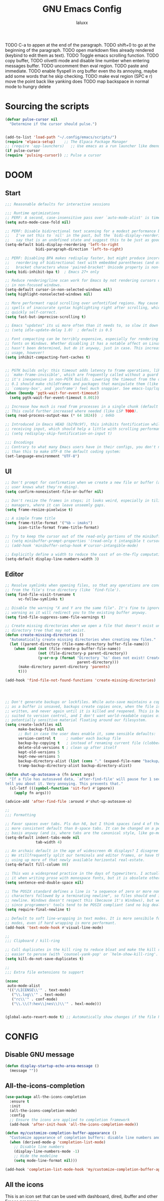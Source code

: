 #+TITLE: GNU Emacs Config
#+AUTHOR: laluxx 
#+DESCRIPTION: Emacs config.
TODO C-a to appen at the end of the paragraph.
TODO shift+0 to go at the beginning of the paragraph.
TODO open markdown files already rendered (keybind to edit them as text).
TODO Toggle emacs scrolling function.
TODO copy buffer,
TODO olivetti mode and disable line number when entering messages buffer.
TODO uncomment then eval region.
TODO paste and immediate. 
TODO enable flyspell in org buffer even tho its annoying, maybe add some words that he skip checking.
TODO make eval region (SPC e r) move the point back like yanking does
TODO map backspace in normal mode to hungry delete 
* Sourcing the scripts
#+BEGIN_SRC emacs-lisp
(defvar pulse-cursor nil
  "Determine if the cursor should pulse.")


(add-to-list 'load-path "~/.config/emacs/scripts/")
(require 'elpaca-setup)    ;; The Elpaca Package Manager
;; (require 'app-launchers)   ;; Use emacs as a run launcher like dmenu (experimental)
(if pulse-cursor
(require 'pulsing-cursor)) ;; Pulse a cursor 

#+end_src

* DOOM
** Start
#+BEGIN_SRC emacs-lisp
;;; Reasonable defaults for interactive sessions

;;; Runtime optimizations
;; PERF: A second, case-insensitive pass over `auto-mode-alist' is time wasted.
(setq auto-mode-case-fold nil)

;; PERF: Disable bidirectional text scanning for a modest performance boost.
;;   I've set this to `nil' in the past, but the `bidi-display-reordering's docs
;;   say that is an undefined state and suggest this to be just as good:
(setq-default bidi-display-reordering 'left-to-right
              bidi-paragraph-direction 'left-to-right)

;; PERF: Disabling BPA makes redisplay faster, but might produce incorrect
;;   reordering of bidirectional text with embedded parentheses (and other
;;   bracket characters whose 'paired-bracket' Unicode property is non-nil).
(setq bidi-inhibit-bpa t)  ; Emacs 27+ only

;; Reduce rendering/line scan work for Emacs by not rendering cursors or regions
;; in non-focused windows.
(setq-default cursor-in-non-selected-windows nil)
(setq highlight-nonselected-windows nil)

;; More performant rapid scrolling over unfontified regions. May cause brief
;; spells of inaccurate syntax highlighting right after scrolling, which should
;; quickly self-correct.
(setq fast-but-imprecise-scrolling t)

;; Emacs "updates" its ui more often than it needs to, so slow it down slightly
;; (setq idle-update-delay 1.0)  ; default is 0.5

;; Font compacting can be terribly expensive, especially for rendering icon
;; fonts on Windows. Whether disabling it has a notable affect on Linux and Mac
;; hasn't been determined, but do it anyway, just in case. This increases memory
;; usage, however!
(setq inhibit-compacting-font-caches t)


;; PGTK builds only: this timeout adds latency to frame operations, like
;; `make-frame-invisible', which are frequently called without a guard because
;; it's inexpensive in non-PGTK builds. Lowering the timeout from the default
;; 0.1 should make childframes and packages that manipulate them (like `lsp-ui',
;; `company-box', and `posframe') feel much snappier. See emacs-lsp/lsp-ui#613.
(when (boundp 'pgtk-wait-for-event-timeout)
  (setq pgtk-wait-for-event-timeout 0.001))

;; Increase how much is read from processes in a single chunk (default is 4kb).
;; This could further increased where needed (like LSP TODO).
(setq read-process-output-max (* 64 1024))  ; 64kb

;; Introduced in Emacs HEAD (b2f8c9f), this inhibits fontification while
;; receiving input, which should help a little with scrolling performance.
;; (setq redisplay-skip-fontification-on-input t)

;;; Encodings
;; Contrary to what many Emacs users have in their configs, you don't need more
;; than this to make UTF-8 the default coding system:
(set-language-environment "UTF-8")
#+end_src

** UI
#+BEGIN_SRC emacs-lisp
;; Don't prompt for confirmation when we create a new file or buffer (assume the
;; user knows what they're doing).
(setq confirm-nonexistent-file-or-buffer nil)

;; Don't resize the frames in steps; it looks weird, especially in tiling window
;; managers, where it can leave unseemly gaps.
(setq frame-resize-pixelwise t)

;; A simple frame title
(setq frame-title-format '("%b – imaks")
      icon-title-format frame-title-format)

;; Try to keep the cursor out of the read-only portions of the minibuffer.
;; (setq minibuffer-prompt-properties '(read-only t intangible t cursor-intangible t face minibuffer-prompt))
;; (add-hook 'minibuffer-setup-hook #'cursor-intangible-mode)

;; Explicitly define a width to reduce the cost of on-the-fly computation
(setq-default display-line-numbers-width 3)
#+end_src
** Editor 
#+BEGIN_SRC emacs-lisp
;; Resolve symlinks when opening files, so that any operations are conducted
;; from the file's true directory (like `find-file').
(setq find-file-visit-truename t
      vc-follow-symlinks t)

;; Disable the warning "X and Y are the same file". It's fine to ignore this
;; warning as it will redirect you to the existing buffer anyway.
(setq find-file-suppress-same-file-warnings t)

;; Create missing directories when we open a file that doesn't exist under a
;; directory tree that may not exist.
(defun create-missing-directories ()
  "Automatically create missing directories when creating new files."
  (let ((parent-directory (file-name-directory buffer-file-name)))
    (when (and (not (file-remote-p buffer-file-name))
               (not (file-directory-p parent-directory))
               (y-or-n-p (format "Directory `%s' does not exist! Create it?"
                                 parent-directory)))
      (make-directory parent-directory 'parents)
      t)))

(add-hook 'find-file-not-found-functions 'create-missing-directories)




;; Don't generate backups or lockfiles. While auto-save maintains a copy so long
;; as a buffer is unsaved, backups create copies once, when the file is first
;; written, and never again until it is killed and reopened. This is better
;; suited to version control, and I don't want world-readable copies of
;; potentially sensitive material floating around our filesystem.
(setq create-lockfiles nil
      make-backup-files nil
      ;; But in case the user does enable it, some sensible defaults:
      version-control t     ; number each backup file
      backup-by-copying t   ; instead of renaming current file (clobbers links)
      delete-old-versions t ; clean up after itself
      kept-old-versions 5
      kept-new-versions 5
      backup-directory-alist (list (cons "." (expand-file-name "backup/" "~/.config/emacs/")))
      tramp-backup-directory-alist backup-directory-alist)

(defun shut-up-autosave-a (fn &rest args)
  "If a file has autosaved data, `after-find-file' will pause for 1 second to
tell you about it. Very annoying. This prevents that."
  (cl-letf (((symbol-function 'sit-for) #'ignore))
    (apply fn args)))

(advice-add 'after-find-file :around #'shut-up-autosave-a)

;;
;;; Formatting

;; Favor spaces over tabs. Pls dun h8, but I think spaces (and 4 of them) is a
;; more consistent default than 8-space tabs. It can be changed on a per-mode
;; basis anyway (and is, where tabs are the canonical style, like go-mode).
(setq-default indent-tabs-mode nil
              tab-width 4)

;; An archaic default in the age of widescreen 4k displays? I disagree (same here).
;; We stillfrequently split our terminals and editor frames, or have them side-by-side,
;; using up more of that newly available horizontal real-estate.
(setq-default fill-column 80)

;; This was a widespread practice in the days of typewriters. I actually prefer
;; it when writing prose with monospace fonts, but it is obsolete otherwise.
(setq sentence-end-double-space nil)

;; The POSIX standard defines a line is "a sequence of zero or more non-newline
;; characters followed by a terminating newline", so files should end in a
;; newline. Windows doesn't respect this (because it's Windows), but we should,
;; since programmers' tools tend to be POSIX compliant (and no big deal if not).
(setq require-final-newline t)

;; Default to soft line-wrapping in text modes. It is more sensibile for text
;; modes, even if hard wrapping is more performant.
(add-hook 'text-mode-hook #'visual-line-mode)

;;
;;; Clipboard / kill-ring

;; Cull duplicates in the kill ring to reduce bloat and make the kill ring
;; easier to peruse (with `counsel-yank-pop' or `helm-show-kill-ring'.
(setq kill-do-not-save-duplicates t)

;;
;;; Extra file extensions to support

(nconc
 auto-mode-alist
 '(("/LICENSE\\'" . text-mode)
   ("\\.log\\'" . text-mode)
   ("rc\\'" . conf-mode)
   ("\\.\\(?:hex\\|nes\\)\\'" . hexl-mode)))


(global-auto-revert-mode t) ;; Automatically show changes if the file has changed
#+end_src
    
* CONFIG
** Disable GNU message
#+begin_src emacs-lisp
(defun display-startup-echo-area-message ()
  (message ""))
#+end_src
** All-the-icons-completion
#+begin_src emacs-lisp
(use-package all-the-icons-completion
  :ensure t
  :init
  (all-the-icons-completion-mode)
  :config
  ;; Ensure the icons are applied to completion framework
  (add-hook 'after-init-hook 'all-the-icons-completion-mode))

(defun my/customize-completion-buffer-appearance ()
  "Customize appearance of completion buffers: disable line numbers and hide the modeline."
  (when (derived-mode-p 'completion-list-mode)
    ;; Disable line numbers
    (display-line-numbers-mode -1)
    ;; Hide the modeline
    (setq mode-line-format nil)))

(add-hook 'completion-list-mode-hook 'my/customize-completion-buffer-appearance)
#+end_src
** All the icons
This is an icon set that can be used with dashboard, dired, ibuffer and other Emacs programs.
#+BEGIN_SRC emacs-lisp
(use-package all-the-icons
  :ensure t
  :if (display-graphic-p))


(use-package all-the-icons-ibuffer
  :after all-the-icons
  :hook (ibuffer-mode . (lambda () (all-the-icons-ibuffer-mode 1))))
#+end_src

** BACKUP 
By default, Emacs creates automatic backups of files in their original directories,
such "file.el" and the backup "file.el~".  This leads to a lot of clutter.
so let's tell Emacs to put all backups that it creates in the =TRASH= directory.

#+BEGIN_SRC emacs-lisp
;; (setq backup-directory-alist '((".*" . "~/.local/share/Trash/files")))
#+end_src

** DIMINISH
Add ':diminish' to any use-package block to hide that particular mode in the modeline.

#+BEGIN_SRC emacs-lisp
(use-package diminish)
#+end_src

** DIRED
#+BEGIN_SRC emacs-lisp

(use-package all-the-icons-dired
  :hook (dired-mode . (lambda () (all-the-icons-dired-mode t))))


(use-package dired-open
  :config
  (setq dired-open-extensions '(("gif" . "sxiv")
                                ("jpg" . "sxiv")
                                ("png" . "sxiv")
                                ("mkv" . "mpv")
                                ("mp4" . "mpv"))))

;; (use-package peep-dired
;;   :after dired
;;   :hook (evil-normalize-keymaps . peep-dired-hook)
;;   :config
;;     (evil-define-key 'normal dired-mode-map (kbd "h") 'dired-up-directory)
;;     (evil-define-key 'normal dired-mode-map (kbd "l") 'dired-open-file) ; use dired-find-file instead if not using dired-open package
;;     (evil-define-key 'normal peep-dired-mode-map (kbd "j") 'peep-dired-next-file)
;;     (evil-define-key 'normal peep-dired-mode-map (kbd "k") 'peep-dired-prev-file)
;; )

(with-eval-after-load 'evil
  (evil-define-key 'normal dired-mode-map (kbd "h") 'dired-up-directory)
  (evil-define-key 'normal dired-mode-map (kbd "l") 'dired-open-file))

(add-hook 'dired-mode-hook (lambda () (display-line-numbers-mode 0)))




(use-package diredfl
  :ensure t
  :config (diredfl-global-mode t))

(with-eval-after-load 'diredfl
  (set-face-attribute 'diredfl-date-time nil
                      :foreground "#303244"  ;; Slightly lighter/darker than the background
                      :weight 'normal))



#+end_src

** EVIL MODE
*** Conf
[[https://github.com/emacs-evil/evil][Evil]] the extensible vi layer for Emacs.
#+BEGIN_SRC emacs-lisp
(use-package evil
  :init
  (setq evil-want-integration t
        evil-want-keybinding nil
        evil-vsplit-window-right t
        evil-split-window-below t
        evil-undo-system 'undo-redo)
  (evil-mode))

;; Set the cursor to a solid block for both normal and insert modes
;; (setq evil-normal-state-cursor '(box))
;; (setq evil-insert-state-cursor '(box))

(use-package evil-collection
  :after evil
  :config
  ;; Do not uncomment this unless you want to specify each and every mode
  ;; that evil-collection should works with.  The following line is here 
  ;; for documentation purposes in case you need it.  
  ;; (setq evil-collection-mode-list '(calendar dashboard dired ediff info magit ibuffer))
  (add-to-list 'evil-collection-mode-list 'help) ;; evilify help mode
  (evil-collection-init))


;; Using RETURN to follow links in Org/Evil 
;; Unmap keys in 'evil-maps if not done, (setq org-return-follows-link t) will not work
(with-eval-after-load 'evil-maps
  (define-key evil-motion-state-map (kbd "SPC") nil)
  (define-key evil-motion-state-map (kbd "RET") nil)
  (define-key evil-motion-state-map (kbd "TAB") nil))
;; Setting RETURN key in org-mode to follow links
  (setq org-return-follows-link  t)

(use-package evil-commentary
  :ensure t
  :after evil
  :config
  (evil-commentary-mode))

(add-hook 'evil-insert-state-entry-hook (lambda () (blink-cursor-mode 1)))
(add-hook 'evil-emacs-state-entry-hook (lambda () (blink-cursor-mode 1)))
(add-hook 'evil-normal-state-entry-hook (lambda () (blink-cursor-mode -1)))
#+end_src
*** Normal
#+BEGIN_SRC emacs-lisp
(keyboard-translate ?\C-i ?\H-i)

(with-eval-after-load 'evil
  (define-key evil-normal-state-map (kbd "C-8") 'swiper-isearch-thing-at-point)
  (define-key evil-normal-state-map (kbd "g r") 'deadgrep)
  (define-key evil-normal-state-map (kbd "DEL") 'evil-delete-backward-char-and-join)
  (define-key evil-normal-state-map (kbd "H-i") 'laluxx/iedit-insert)
  ;; (define-key evil-normal-state-map (kbd "C-i") 'laluxx/iedit-insert)
)
#+end_src
*** Insert
#+BEGIN_SRC emacs-lisp
(with-eval-after-load 'evil
  (define-key evil-insert-state-map [escape] 'laluxx/escape-and-quit-iedit)
  (define-key evil-insert-state-map (kbd "C-h") 'evil-backward-char)
  (define-key evil-insert-state-map (kbd "C-j") 'evil-next-line)
  (define-key evil-insert-state-map (kbd "C-k") 'evil-previous-line)
  (define-key evil-insert-state-map (kbd "C-l") 'forward-char)
  (define-key evil-insert-state-map (kbd "C-v") 'yank)
  (define-key evil-insert-state-map (kbd "C-s") 'save-buffer)
  (define-key evil-insert-state-map (kbd "C-c") 'kill-ring-save)
  (define-key evil-insert-state-map (kbd "C-x") 'kill-region)
  (define-key evil-insert-state-map (kbd "C-z") 'undo)
  (define-key evil-insert-state-map (kbd "C-a") 'mark-page)
  (define-key evil-insert-state-map (kbd "C-y") 'undo-redo))
#+end_src
*** Visual
#+BEGIN_SRC emacs-lisp
(with-eval-after-load 'evil
  (define-key evil-visual-state-map (kbd "|") 'shell-command-on-region))
#+end_src

** FLYCHECK
=luacheck= for lua. =python-pylint= for python.
Haskell works with flycheck as long as =haskell-ghc= or =haskell-stack-ghc= is installed.
For more information on language support for flycheck, [[https://www.flycheck.org/en/latest/languages.html][read this]].

#+BEGIN_SRC emacs-lisp
(use-package flycheck
  :ensure t
  :defer t
  :diminish
  :init (global-flycheck-mode))
#+end_src

** FONTS
Defining the various fonts used by Emacs.
#+BEGIN_SRC emacs-lisp
(set-face-attribute 'default nil
  :font "JetBrains Mono NL Nerd Font"
  :height 110
  :weight 'extrabold)
(set-face-attribute 'fixed-pitch nil
  :font "JetBrains Mono Nerd Font"
  :height 110
  :weight 'bold)
(set-face-attribute 'variable-pitch nil :font "Iosevka Aile" :weight 'light :height 1.3)

(defun my-set-italic-comments-and-keywords ()
  (set-face-attribute 'font-lock-comment-face nil :slant 'italic)
  (set-face-attribute 'font-lock-keyword-face nil :slant 'italic))

(add-hook 'prog-mode-hook 'my-set-italic-comments-and-keywords)

;; (setq-default line-spacing 0.12)
(setq-default line-spacing 0.0)
#+end_src

Setting keybinds to zoom in and out
#+BEGIN_SRC emacs-lisp
(global-set-key (kbd "C-=") 'text-scale-increase)
(global-set-key (kbd "C--") 'text-scale-decrease)
(global-set-key (kbd "<C-wheel-up>") 'text-scale-increase)
(global-set-key (kbd "<C-wheel-down>") 'text-scale-decrease)
#+end_src

MINIBUFFER FONTS
#+begin_src emacs-lisp
(custom-set-faces
  '(minibuffer-prompt ((t (:family "JetBrains Mono NL ExtraBold" :height 120)))))
#+end_src

adding a function to minibuffer-setup-hook, which Emacs runs every time the minibuffer is entered
#+begin_src emacs-lisp
(defun set-minibuffer-font ()
  "Set the font for the minibuffer."
  (face-remap-add-relative 'default '(:family "JetBrains Mono NF ExtraBold" :height 100)))

;; (add-hook 'minibuffer-setup-hook 'set-minibuffer-font) ;; Disabled the hook
#+end_src

** GIT PROGRAMS
*** Git Time Machine
[[https://github.com/emacsmirror/git-timemachine][git-timemachine]] is a program that allows you to move backwards and forwards through a file's commits.
'SPC g t' will open the time machine on a file if it is in a git repo.
Then, while in normal mode, 'CTRL-j' and 'CTRL-k' to move backwards and forwards through the commits.


#+BEGIN_SRC emacs-lisp
(use-package git-timemachine
  :after git-timemachine
  :hook (evil-normalize-keymaps . git-timemachine-hook)
  :config
    (evil-define-key 'normal git-timemachine-mode-map (kbd "C-j") 'git-timemachine-show-previous-revision)
    (evil-define-key 'normal git-timemachine-mode-map (kbd "C-k") 'git-timemachine-show-next-revision)
)
#+end_src

*** Magit
[[https://magit.vc/manual/][Magit]] is a full-featured git client for Emacs.

#+BEGIN_SRC emacs-lisp
(use-package magit)

#+end_src

** NEOTREE
Neotree is a file tree viewer.  When you open neotree, it jumps to the current file thanks to neo-smart-open.  The neo-window-fixed-size setting makes the neotree width be adjustable.  NeoTree provides following themes: classic, ascii, arrow, icons, and nerd.  Theme can be config'd by setting "two" themes for neo-theme: one for the GUI and one for the terminal.  I like to use 'SPC t' for 'toggle' keybindings, so I have used 'SPC t n' for toggle-neotree.

| COMMAND        | DESCRIPTION               | KEYBINDING |
|----------------+---------------------------+------------|
| neotree-toggle | /Toggle neotree/            | SPC t n    |
| neotree- dir   | /Open directory in neotree/ | SPC d n    |

#+BEGIN_SRC emacs-lisp
(use-package neotree
  :config
  (setq neo-smart-open t
        neo-show-hidden-files t
        neo-window-width 55
        neo-window-fixed-size nil
        inhibit-compacting-font-caches t
        projectile-switch-project-action 'neotree-projectile-action) 
        ;; truncate long file names in neotree
        (add-hook 'neo-after-create-hook
           #'(lambda (_)
               (with-current-buffer (get-buffer neo-buffer-name)
                 (setq truncate-lines t)
                 (setq word-wrap nil)
                 (make-local-variable 'auto-hscroll-mode)
                 (setq auto-hscroll-mode nil)))))

#+end_src

** PROJECTILE
[[https://github.com/bbatsov/projectile][Projectile]] is a project interaction library for Emacs.

#+BEGIN_SRC emacs-lisp
(use-package projectile
  :config
  (projectile-mode 1))
#+end_src

** SANE DEFAULTS
#+BEGIN_SRC emacs-lisp
(delete-selection-mode 1)
(electric-indent-mode -1)
(electric-pair-mode 1)       ;; Turns on automatic parens pairing
;; The following prevents <> from auto-pairing when electric-pair-mode is on.
;; Otherwise, org-tempo is broken when you try to <s TAB...
(add-hook 'org-mode-hook (lambda ()
           (setq-local electric-pair-inhibit-predicate
                   `(lambda (c)
                  (if (char-equal c ?<) t (,electric-pair-inhibit-predicate c))))))

(global-display-line-numbers-mode 1)
;; (global-visual-line-mode t)  ;; Enable visual lines
(setq-default truncate-lines t) ;; Enable truncated lines
;; (menu-bar-mode -1)           ;; Disable the menu bar 
;; (scroll-bar-mode -1)         ;; Disable the scroll bar
;; (tool-bar-mode -1)           ;; Disable the tool bar
(setq org-edit-src-content-indentation 0) ;; Set src block automatic indent to 0 instead of 2.
(setq completing-read-function 'ivy-completing-read)
(setq use-dialog-box nil)
(setq use-short-answers t)
(global-set-key [escape] 'keyboard-escape-quit)
#+end_src

** SHELLS AND TERMINALS
In my configs, all of my shells (bash, fish, zsh and the ESHELL) require my shell-color-scripts-git package to be installed.  On Arch Linux, you can install it from the AUR.  Otherwise, go to my shell-color-scripts repository on GitLab to get it.

*** Eshell
Eshell is an Emacs 'shell' that is written in Elisp.

#+BEGIN_SRC emacs-lisp
(use-package eshell-toggle
  :custom
  (eshell-toggle-size-fraction 3)
  (eshell-toggle-use-projectile-root t)
  (eshell-toggle-run-command nil)
  (eshell-toggle-init-function #'eshell-toggle-init-ansi-term))

  (use-package eshell-syntax-highlighting
    :after esh-mode
    :config
    (eshell-syntax-highlighting-global-mode +1))

  ;; eshell-syntax-highlighting -- adds fish/zsh-like syntax highlighting.
  ;; eshell-rc-script -- your profile for eshell; like a bashrc for eshell.
  ;; eshell-aliases-file -- sets an aliases file for the eshell.

  (setq eshell-rc-script (concat user-emacs-directory "eshell/profile")
        eshell-aliases-file (concat user-emacs-directory "eshell/aliases")
        eshell-history-size 5000
        eshell-buffer-maximum-lines 5000
        eshell-hist-ignoredups t
        eshell-scroll-to-bottom-on-input t
        eshell-destroy-buffer-when-process-dies t
        eshell-visual-commands'("bash" "fish" "htop" "ssh" "top" "zsh"))
#+end_src

*** Vterm-Toggle 
[[https://github.com/jixiuf/vterm-toggle][vterm-toggle]] toggles between the vterm buffer and whatever buffer you are editing.

#+BEGIN_SRC emacs-lisp
(use-package vterm-toggle
  :after vterm
  :config
  ;; When running programs in Vterm and in 'normal' mode, make sure that ESC
  ;; kills the program as it would in most standard terminal programs.
  (evil-define-key 'normal vterm-mode-map (kbd "<escape>") 'vterm--self-insert)
  (setq vterm-toggle-fullscreen-p nil)
  (setq vterm-toggle-scope 'project)
  (add-to-list 'display-buffer-alist
               '((lambda (buffer-or-name _)
                     (let ((buffer (get-buffer buffer-or-name)))
                       (with-current-buffer buffer
                         (or (equal major-mode 'vterm-mode)
                             (string-prefix-p vterm-buffer-name (buffer-name buffer))))))
                  (display-buffer-reuse-window display-buffer-at-bottom)
                  ;;(display-buffer-reuse-window display-buffer-in-direction)
                  ;;display-buffer-in-direction/direction/dedicated is added in emacs27
                  ;;(direction . bottom)
                  ;;(dedicated . t) ;dedicated is supported in emacs27
                  (reusable-frames . visible)
                  (window-height . 0.4))))

#+end_src

** SUDO EDIT
[[https://github.com/nflath/sudo-edit][sudo-edit]] gives us the ability to open files with sudo privileges or switch over to editing with sudo privileges if we initially opened the file without such privileges.

#+BEGIN_SRC emacs-lisp
(use-package sudo-edit)
#+end_src

* Completion
** Corfu TODO
#+begin_src emacs-lisp
;; (use-package corfu
;;   :ensure t
;;   :custom
;;   (corfu-cycle t)             ;; Allows cycling through candidates with TAB.
;;   (corfu-auto t)              ;; Enable auto popup.
;;   :init
;;   (global-corfu-mode 1))      ;; Enable Corfu globally.
#+end_src
** Company rewrite
#+begin_src emacs-lisp
(use-package company
  :ensure t)
#+end_src
** Company
#+BEGIN_SRC emacs-lisp
;; (use-package company
;;   :defer 2
;;   :diminish
;;   :custom
;;   (company-begin-commands '(self-insert-command))
;;   (company-idle-delay .1)
;;   (company-minimum-prefix-length 2)
;;   (company-show-numbers t)
;;   (company-tooltip-align-annotations 't)
;;   (global-company-mode t))

;; (use-package company-box
;;   :after company
;;   :diminish
;;   :hook (company-mode . company-box-mode))


;; (use-package company
;;   :defer t
;;   :bind (:map company-active-map
;;          ("C-n" . company-select-next)
;;          ("C-p" . company-select-previous)
;;          ("<tab>" . company-complete-selection))
;;   :hook (after-init . global-company-mode)
;;   :init
;;   (setq company-minimum-prefix-length 2
;;         company-tooltip-limit 14
;;         company-tooltip-align-annotations t
;;         company-require-match 'never
;;         company-global-modes '(not erc-mode circe-mode message-mode help-mode gud-mode vterm-mode)
;;         company-frontends '(company-pseudo-tooltip-frontend company-echo-metadata-frontend)
;;         company-backends '(company-capf)
;;         company-auto-commit nil
;;         company-dabbrev-other-buffers nil
;;         company-dabbrev-ignore-case nil
;;         company-dabbrev-downcase nil)
;;   :config
;;   ;; Add any additional configuration or hooks here
;; )

;; ;; Conditional loading for company-tng if required
;; (use-package company-tng
;;   :after company
;;   :if (bound-and-true-p company-tng-mode)
;;   :config
;;   (add-hook 'global-company-mode-hook 'company-tng-mode))

;; ;; If using Evil mode, configure company integration
;; (when (featurep 'evil)
;;   (add-hook 'company-mode-hook 'evil-normalize-keymaps)
;;   ;; Define additional hooks or functions here as needed
;; )

;; ;; Company-box configuration, conditional on childframe availability
;; (use-package company-box
;;   :hook (company-mode . company-box-mode)
;;   :if (display-graphic-p)
;;   :config
;;   (setq company-box-show-single-candidate t
;;         company-box-backends-colors nil
;;         company-box-tooltip-limit 50
;;         ;; Add additional company-box configurations here
;;         ;; ...
;;   ))

;; ;; Company-dict configuration
;; (use-package company-dict
;;   :defer t
;;   :config
;;   ;; Set your company-dict-dir and any other configurations here
;;   )

;; ;; Additional customization or packages can be added in a similar fashion
#+end_src

** Vertico 
#+BEGIN_SRC emacs-lisp
;; ;; Enable vertico
;; (use-package vertico
;;   :init
;;   (vertico-mode)

;;   ;; Different scroll margin
;;   ;; (setq vertico-scroll-margin 0)

;;   ;; Show more candidates
;;   ;; (setq vertico-count 20)

;;   ;; Grow and shrink the Vertico minibuffer
;;   ;; (setq vertico-resize t)

;;   ;; Optionally enable cycling for `vertico-next' and `vertico-previous'.
;;   ;; (setq vertico-cycle t)
;;   )

;; ;; Persist history over Emacs restarts. Vertico sorts by history position.
;; ;;(use-package savehist
;; ;;  :init
;; ;;  (savehist-mode))

;; ;; A few more useful configurations...

;; ;; Optionally use the `orderless' completion style.
;; (use-package orderless
;;   :init
;;   ;; Configure a custom style dispatcher (see the Consult wiki)
;;   ;; (setq orderless-style-dispatchers '(+orderless-consult-dispatch orderless-affix-dispatch)
;;   ;;       orderless-component-separator #'orderless-escapable-split-on-space)
;;   (setq completion-styles '(orderless basic)
;;         completion-category-defaults nil
;;         completion-category-overrides '((file (styles partial-completion)))))

#+end_src
** Ivy
#+BEGIN_SRC emacs-lisp
;; thanks DOOM
(defun +ivy-format-function-line-or-arrow (cands)
  "Transform CANDS into a string for minibuffer.
Uses an arrow in terminal and standard formatting in a GUI."
  (if (display-graphic-p)
      (ivy-format-function-line cands)  ; GUI Emacs
    (ivy--format-function-generic
     (lambda (str)
       (ivy--add-face (concat " " str "\n") 'ivy-current-match))  ; Selected candidate
     (lambda (str)
       (concat "  " str "\n"))  ; Other candidates
     cands
     "")))

(use-package ivy
  :ensure t
  :bind
  (("C-c C-r" . ivy-resume)
   ("C-x B" . ivy-switch-buffer-other-window))
  :custom
  (ivy-use-virtual-buffers t)
  (ivy-count-format "(%d/%d) ")
  (enable-recursive-minibuffers t)
  (ivy-use-selectable-prompt t)
  :config
  (ivy-mode 1) ;; TODO don't use ivy on keychords like (C-x C-f)
  (setq ivy-format-functions-alist '((t . +ivy-format-function-line-or-arrow)))

  (setq ivy-sort-functions-alist
        '((t . ivy--prefix-sort-recentf))) ;; prioritize recent items
  (define-key ivy-minibuffer-map (kbd "C-j") 'ivy-next-line)
  (define-key ivy-minibuffer-map (kbd "C-k") 'ivy-previous-line)
  (define-key ivy-minibuffer-map (kbd "<up>") 'ivy-previous-line-or-history)
  (define-key ivy-minibuffer-map (kbd "<down>") 'ivy-next-line-or-history))



(use-package counsel
  :ensure t
  ;; :after ivy
  :config 
  (counsel-mode 1)

  ;; Integrate `helpful` with `counsel`
  (setq counsel-describe-function-function #'helpful-callable)
  (setq counsel-describe-variable-function #'helpful-variable)


  (define-key counsel-mode-map [remap find-file] nil)
  (setq ivy-initial-inputs-alist nil)) ;; removes starting ^ regex in M-x

(use-package ivy-rich
  :ensure t
  ;; :after ivy
  :config
  (ivy-rich-mode 1))

(use-package all-the-icons-ivy-rich
  :ensure t
  :after ivy-rich
  :config
  (all-the-icons-ivy-rich-mode 1))




(defun laluxx/ivy-rich-header-icon (_candidate)
  "Force the icon to always represent a .h file."
  (all-the-icons-icon-for-file "dummy.h"))

(defun laluxx/setup-ivy-rich-header-icon ()
  (setq ivy-rich-display-transformers-list
        (plist-put ivy-rich-display-transformers-list
                   'laluxx/find-header
                   '(:columns
                     ((laluxx/ivy-rich-header-icon :width 2)
                      (identity (:width 0.3 :face default)))))))

(with-eval-after-load 'ivy-rich
  (laluxx/setup-ivy-rich-header-icon))

(defun laluxx/find-header ()
  "Search for headers and open in a new window."
  (interactive)
  (let* ((cmd "rg --files /usr/include --follow --hidden -g \"*.h\"")
         (headers (split-string (shell-command-to-string cmd) "\n" t)))
    (ivy-read "Choose header: " headers
              :action (lambda (x) (find-file-other-window x))
              :caller 'laluxx/find-header)))
#+end_src

* Melpa
#+BEGIN_SRC emacs-lisp
(require 'package)
(add-to-list 'package-archives '("melpa" . "https://melpa.org/packages/") t)
;; Comment/uncomment this line to enable MELPA Stable if desired.  See `package-archive-priorities`
;; and `package-pinned-packages`. Most users will not need or want to do this.
;;(add-to-list 'package-archives '("melpa-stable" . "https://stable.melpa.org/packages/") t)
(package-initialize)
#+end_src

* New config 
** TODO Move text
TODO Visual line doesn't behave correctly 
maybe fix it and make a pr
#+begin_src emacs-lisp
(use-package move-text
  :ensure t
  :config
  (move-text-default-bindings))
#+end_src
** Snipe
#+begin_src emacs-lisp
(use-package evil-snipe
  :ensure t
  :config
  (evil-snipe-mode 1)
  (evil-snipe-override-mode 1))
#+end_src
** Devdocs
#+begin_src emacs-lisp
(use-package devdocs
  :ensure t)
#+end_src
** Moody
#+begin_src emacs-lisp

(use-package moody
  :ensure t)

#+end_src
** Keycast
#+begin_src emacs-lisp
(use-package keycast
  :config
  (define-minor-mode keycast-mode
    "Show current command and its key binding in the mode line (fix for use with doom-mode-line)."
    :global t
    (if keycast-mode
        (add-hook 'pre-command-hook 'keycast--update t)
      (remove-hook 'pre-command-hook 'keycast--update)))
  (add-to-list 'global-mode-string '("" keycast-mode-line)))

#+end_src
** Pdf-tools
#+begin_src emacs-lisp
;; (use-package pdf-tools
;;   :ensure t)

;; (setq pdf-view-midnight-colors '("#D6A0D1" . "#14171E"))

(use-package pdf-tools
  :ensure t
  :config
  (pdf-tools-install)
  (setq pdf-view-midnight-colors '("#D6A0D1" . "#14171E"))
  (add-hook 'pdf-view-mode-hook (lambda ()
                                  (pdf-view-midnight-minor-mode 1)
                                  (display-line-numbers-mode -1))))


#+end_src
** Treesitter
#+begin_src emacs-lisp
(use-package tree-sitter
  :ensure t)

(use-package tree-sitter-langs
  :ensure t)

#+end_src
** Eyebrows
#+begin_src emacs-lisp
(use-package eyebrowse
  :ensure t
  :config
  (eyebrowse-mode t))

(global-set-key (kbd "M-1") (lambda () (interactive) (eyebrowse-switch-to-window-config 1)))
(global-set-key (kbd "M-3") (lambda () (interactive) (eyebrowse-switch-to-window-config 3)))
(global-set-key (kbd "M-2") (lambda () (interactive) (eyebrowse-switch-to-window-config 2)))
(global-set-key (kbd "M-4") (lambda () (interactive) (eyebrowse-switch-to-window-config 4)))
(global-set-key (kbd "M-5") (lambda () (interactive) (eyebrowse-switch-to-window-config 5)))
(global-set-key (kbd "M-6") (lambda () (interactive) (eyebrowse-switch-to-window-config 6)))
(global-set-key (kbd "M-7") (lambda () (interactive) (eyebrowse-switch-to-window-config 7)))
(global-set-key (kbd "M-8") (lambda () (interactive) (eyebrowse-switch-to-window-config 8)))
(global-set-key (kbd "M-9") (lambda () (interactive) (eyebrowse-switch-to-window-config 9)))
(global-set-key (kbd "M-TAB") 'eyebrowse-last-window-config)

#+end_src
** Helpful
#+begin_src emacs-lisp
(use-package helpful
  :ensure t
  :bind
  (("C-h f" . helpful-callable)   ; Replace `describe-function`
   ("C-h v" . helpful-variable)   ; Replace `describe-variable`
   ("C-h k" . helpful-key)        ; Replace `describe-key`
   ("C-h C" . helpful-command)    ; Additional command for describing commands
   ("C-h F" . helpful-function))  ; Additional command for describing functions
  :custom
  (helpful-max-buffers 10 "Limit the number of helpful buffers to avoid clutter")
  :config
  (setq helpful-switch-buffer-function 'pop-to-buffer)
  ;; Hook for customizing helpful-mode
  :hook (helpful-mode . (lambda ()
                          ;; Disable line numbers
                          (display-line-numbers-mode -1)
                          ;; Enable olivetti-mode
                          (olivetti-mode 1)
                          ;; Set olivetti width
                          (olivetti-set-width 70))))
#+end_src
** Iedit
#+begin_src emacs-lisp
(use-package iedit
  :ensure t)
#+end_src
** Olivetti
#+begin_src emacs-lisp
(use-package olivetti
  :config
  ;; text width
  (setq olivetti-body-width 80)
)
#+end_src
** Woman
TODO change faces
#+begin_src emacs-lisp
(add-to-list 'display-buffer-alist
             '("\\*WoMan.*\\*" . (display-buffer-pop-up-window)))

(add-hook 'woman-mode-hook
          (lambda ()
            (display-line-numbers-mode -1)
            (olivetti-mode 1)))
#+end_src
** Deadgrep
#+begin_src emacs-lisp
(use-package deadgrep
  :ensure t
  :config
  (setq deadgrep--search-type 'regexp)  ;; Default search type to regular expressions

  (custom-set-faces
   '(deadgrep-filename-face ((t (:inherit org-level-1))))
   '(deadgrep-match-face ((t (:inherit font-lock-constant-face)))))

(add-hook 'deadgrep-mode-hook
          (lambda ()
            (display-line-numbers-mode 0)
            ;; Set keybindings when evil-mode is active
            (when (bound-and-true-p evil-mode)
              (evil-define-key 'normal deadgrep-mode-map (kbd "j") 'deadgrep-forward)
              (evil-define-key 'normal deadgrep-mode-map (kbd "k") 'deadgrep-backward)
              (evil-define-key 'normal deadgrep-mode-map (kbd "C-j") 'deadgrep-forward-match)
              (evil-define-key 'normal deadgrep-mode-map (kbd "C-k") 'deadgrep-backward-match)
              (evil-define-key 'normal deadgrep-mode-map (kbd "n") 'deadgrep-forward-filename)
              (evil-define-key 'normal deadgrep-mode-map (kbd "N") 'deadgrep-backward-filename))))
)
#+end_src
** Vterm
#+BEGIN_SRC emacs-lisp
(use-package vterm
:config
(setq shell-file-name "/bin/sh"
      vterm-max-scrollback 5000)
(add-hook 'vterm-mode-hook (lambda () (display-line-numbers-mode 0))))
#+end_src
** Garbage collector
#+begin_src emacs-lisp
;; Set a very high garbage collection threshold to reduce frequency of garbage collection
(setq gc-cons-threshold (* 500 1024 1024))  ; 500MB

;; Adjust gc-cons-percentage to a higher value
(setq gc-cons-percentage 0.7)

;; Optional: Use gcmh package for more dynamic management
(use-package gcmh
  :ensure t
  :config
  (setq gcmh-high-cons-threshold (* 500 1024 1024))  ; 500MB
  (gcmh-mode 1))
#+end_src
** Solaire-mode
#+begin_src emacs-lisp
(use-package solaire-mode
  :ensure t
  :config
  (solaire-global-mode +1)
)
#+end_src
** Vundo 
TODO Make vundo darker with solaire
#+begin_src emacs-lisp
(use-package vundo
  :if (> emacs-major-version 27)
  :defer t
  :config
  (setq vundo-glyph-alist vundo-unicode-symbols
        vundo-compact-display t)
  (define-key vundo-mode-map (kbd "q") #'vundo-quit)

  ;; Customize vundo-mode
  (add-hook 'vundo-mode-hook
            (lambda ()
              (display-line-numbers-mode -1))))
#+end_src
** Undo-tree
#+begin_src emacs-lisp
(use-package undo-tree
  :ensure t
  :init
  (global-undo-tree-mode)
  :config
  (setq undo-tree-auto-save-history nil)
  ;; Additional undo-tree configurations can go here
)
#+end_src
** Amx
The =amx= package enhances the minibuffer experience, by tracking the
history of commands and ranking them automagically.
#+begin_src emacs-lisp
(use-package amx
  :ensure t
  :after ivy
  :custom
  (amx-backend 'auto)
  (amx-save-file "~/.config/emacs/amx-items")
  (amx-history-length 50)
  (amx-show-key-bindings nil)
  :config
  (amx-mode 1))
#+end_src
** Remap
#+begin_src emacs-lisp
(define-key global-map [remap dired] 'counsel-dired)
(global-set-key [remap describe-variable] 'counsel-describe-variable)
(global-set-key [remap describe-function] 'counsel-describe-function)
#+end_src
** Treemacs
#+begin_src emacs-lisp
(use-package treemacs
  :ensure t
  :defer t
  :init
  (with-eval-after-load 'winum
    (define-key winum-keymap (kbd "M-0") #'treemacs-select-window))
  :config
  (progn
    (setq treemacs-collapse-dirs                   (if treemacs-python-executable 3 0)
          treemacs-deferred-git-apply-delay        0.5
          treemacs-directory-name-transformer      #'identity
          treemacs-display-in-side-window          t
          treemacs-eldoc-display                   'simple
          treemacs-file-event-delay                2000
          treemacs-file-extension-regex            treemacs-last-period-regex-value
          treemacs-file-follow-delay               0.2
          treemacs-file-name-transformer           #'identity
          treemacs-follow-after-init               t
          treemacs-expand-after-init               t
          treemacs-find-workspace-method           'find-for-file-or-pick-first
          treemacs-git-command-pipe                ""
          treemacs-goto-tag-strategy               'refetch-index
          treemacs-header-scroll-indicators        '(nil . "^^^^^^")
          treemacs-hide-dot-git-directory          t
          treemacs-indentation                     2
          treemacs-indentation-string              " "
          treemacs-is-never-other-window           nil
          treemacs-max-git-entries                 5000
          treemacs-missing-project-action          'ask
          treemacs-move-forward-on-expand          nil
          treemacs-no-png-images                   nil
          treemacs-no-delete-other-windows         t
          treemacs-project-follow-cleanup          nil
          treemacs-persist-file                    (expand-file-name ".cache/treemacs-persist" user-emacs-directory)
          treemacs-position                        'left
          treemacs-read-string-input               'from-child-frame
          treemacs-recenter-distance               0.1
          treemacs-recenter-after-file-follow      nil
          treemacs-recenter-after-tag-follow       nil
          treemacs-recenter-after-project-jump     'always
          treemacs-recenter-after-project-expand   'on-distance
          treemacs-litter-directories              '("/node_modules" "/.venv" "/.cask")
          treemacs-project-follow-into-home        nil
          treemacs-show-cursor                     t 
          treemacs-show-hidden-files               t
          treemacs-silent-filewatch                nil
          treemacs-silent-refresh                  nil
          treemacs-sorting                         'alphabetic-asc
          treemacs-select-when-already-in-treemacs 'move-back
          treemacs-space-between-root-nodes        t
          treemacs-tag-follow-cleanup              t
          treemacs-tag-follow-delay                1.5
          treemacs-text-scale                      nil
          treemacs-user-mode-line-format           nil
          treemacs-user-header-line-format         nil
          treemacs-wide-toggle-width               70
          treemacs-width                           35
          treemacs-width-increment                 1
          treemacs-width-is-initially-locked       t
          treemacs-workspace-switch-cleanup        nil)

    ;; The default width and height of the icons is 22 pixels. If you are
    ;; using a Hi-DPI display, uncomment this to double the icon size.
    ;;(treemacs-resize-icons 44)

    (treemacs-follow-mode t)
    (treemacs-filewatch-mode t)
    (treemacs-fringe-indicator-mode 'always)
    (when treemacs-python-executable
      (treemacs-git-commit-diff-mode t))

    (pcase (cons (not (null (executable-find "git")))
                 (not (null treemacs-python-executable)))
      (`(t . t)
       (treemacs-git-mode 'deferred))
      (`(t . _)
       (treemacs-git-mode 'simple)))

    (treemacs-hide-gitignored-files-mode nil))
  :bind
  (:map global-map
        ("M-0"       . treemacs-select-window)
        ("C-x t 1"   . treemacs-delete-other-windows)
        ("C-x t t"   . treemacs)
        ("C-x t d"   . treemacs-select-directory)
        ("C-x t B"   . treemacs-bookmark)
        ("C-x t C-t" . treemacs-find-file)
        ("C-x t M-t" . treemacs-find-tag)))

(use-package treemacs-evil
  :after (treemacs evil)
  :ensure t)

(use-package treemacs-projectile
  :after (treemacs projectile)
  :ensure t)

(use-package treemacs-icons-dired
  :hook (dired-mode . treemacs-icons-dired-enable-once)
  :ensure t)

(use-package treemacs-magit
  :after (treemacs magit)
  :ensure t)

(use-package treemacs-persp ;;treemacs-perspective if you use perspective.el vs. persp-mode
  :after (treemacs persp-mode) ;;or perspective vs. persp-mode
  :ensure t
  :config (treemacs-set-scope-type 'Perspectives))

(use-package treemacs-tab-bar ;;treemacs-tab-bar if you use tab-bar-mode
  :after (treemacs)
  :ensure t
  :config (treemacs-set-scope-type 'Tabs))
#+end_src
** Lsp
#+begin_src emacs-lisp
;; (setq package-selected-packages '(lsp-mode yasnippet lsp-treemacs
;;     projectile hydra flycheck company avy dap-mode))

;; (when (cl-find-if-not #'package-installed-p package-selected-packages)
;;   (package-refresh-contents)
;;   (mapc #'package-install package-selected-packages))

;; ;; Helm configuration removed

;; ;; (which-key-mode)
(add-hook 'c-mode-hook 'lsp)
(add-hook 'c++-mode-hook 'lsp)

;; (setq gc-cons-threshold (* 100 1024 1024)
;;       read-process-output-max (* 1024 1024)
;;       treemacs-space-between-root-nodes nil
;;       company-idle-delay 0.0
;;       company-minimum-prefix-length 1
;;       lsp-idle-delay 0.1)  ;; clangd is fast

;; (with-eval-after-load 'lsp-mode
;;   ;; (add-hook 'lsp-mode-hook #'lsp-enable-which-key-integration)
;;   (require 'dap-cpptools)
;;   (yas-global-mode))

(use-package lsp-mode
  :hook ((c-mode . lsp)
         (c++-mode . lsp))
  :config
  (setq lsp-idle-delay 0.1)  ;; clangd is fast

  ;; Disable the LSP headerline (breadcrumb)
  (setq lsp-headerline-breadcrumb-enable nil))
 #+end_src
** Dashboard
Emacs Dashboard is an extensible startup screen showing you recent files, bookmarks, agenda items and an Emacs banner.
#+begin_src emacs-lisp
(use-package dashboard
  :ensure t 
  :init
  (setq initial-buffer-choice 'dashboard-open)
  (setq dashboard-set-heading-icons t)
  (setq dashboard-set-file-icons t)
  (setq dashboard-banner-logo-title "Emacs Is More Than A Text Editor!")
  ;; (setq dashboard-startup-banner 'logo) ;; use standard emacs logo as banner
  ;; (setq dashboard-startup-banner "~/.config/emacs/images/dtmacs-logo.png")
  (setq dashboard-startup-banner "~/xos/emacs/dashboard/xos-logo.png") ;; logo
  (setq dashboard-center-content t) ;; set to 't' for centered content
  (setq dashboard-items '((recents . 5)
                          (agenda . 5 )
                          (bookmarks . 3)
                          (projects . 3)
                          (registers . 3)))
  :custom 
  (dashboard-modify-heading-icons '((recents . "file-text")
				                    (bookmarks . "book")))
  :config
  (dashboard-setup-startup-hook)

  ;; disable solaire-mode
  (add-hook 'dashboard-mode-hook
            (lambda ()
              (solaire-mode -1)))
  
  ;; Ensure dashboard is in evil normal mode
  (add-hook 'dashboard-mode-hook 'evil-normal-state)

  (evil-define-key 'normal dashboard-mode-map (kbd "j") 'widget-forward)
  (evil-define-key 'normal dashboard-mode-map (kbd "k") 'widget-backward)
  (evil-define-key 'normal dashboard-mode-map (kbd "h") 'widget-backward)
  (evil-define-key 'normal dashboard-mode-map (kbd "l") 'dashboard-return)
  (evil-define-key 'normal dashboard-mode-map (kbd "<up>") 'widget-backward)
  (evil-define-key 'normal dashboard-mode-map (kbd "<down>") 'widget-forward))

#+end_src

** Which-key
#+begin_src emacs-lisp
(use-package which-key
  :init
    (which-key-mode 1)
  :diminish
  :config
  (setq which-key-side-window-location 'bottom
	  which-key-sort-order #'which-key-key-order-alpha
	  which-key-allow-imprecise-window-fit nil
	  which-key-sort-uppercase-first nil
	  which-key-add-column-padding 1
	  which-key-max-display-columns nil
	  which-key-min-display-lines 6
	  which-key-side-window-slot -10
	  which-key-side-window-max-height 0.25
	  which-key-idle-delay 0.8
	  which-key-max-description-length 25
	  which-key-allow-imprecise-window-fit nil
	  which-key-separator " → " ))
#+end_src
*** Disable modeline
#+begin_src emacs-lisp
(defun laluxx/hide-which-key-mode-line-and-line-numbers (&rest _)
  "Hide the mode line and line numbers in the `which-key' popup window."
  (let* ((buf (get-buffer which-key-buffer-name))
         (window (and buf (get-buffer-window buf))))
    (when window
      (with-selected-window window
        (setq mode-line-format nil)
        (display-line-numbers-mode -1)))))

(advice-add 'which-key--show-popup :after 'laluxx/hide-which-key-mode-line-and-line-numbers)

#+end_src
** Edwina
#+begin_src emacs-lisp
(use-package edwina
  :ensure f
  :config
  (setq display-buffer-base-action '(display-buffer-below-selected))
  (edwina-setup-dwm-keys)
  (define-key edwina-mode-map (kbd "M-q") 'delete-window))


;; (defun edwina-toggle-mode-based-on-window-count ()
;;   "Toggle edwina-mode based on window count.
;; Enable if there are two or more windows, disable if there's only one.
;; However, don't toggle if which-key is currently displayed."
;;   (let ((which-key-buffer (get-buffer which-key-buffer-name)))
;;     (if (and which-key-buffer (get-buffer-window which-key-buffer))
;;         nil ;; Do nothing if which-key is displayed
;;       (if (= 1 (count-windows))
;;           (when edwina-mode (edwina-mode -1))
;;         (unless edwina-mode (edwina-mode 1))))))

(defun edwina-toggle-mode-based-on-window-count ()
  "Toggle edwina-mode based on window count.
Enable if there are two or more windows, disable if there's only one.
However, don't toggle if which-key is currently displayed."
  (when (and (featurep 'edwina)  ;; Check if edwina is loaded
             (boundp 'which-key-buffer-name))  ;; Check if which-key-buffer-name is defined
    (let ((which-key-buffer (get-buffer " *which-key*")))  ;; Access the which-key buffer directly
      (if (and which-key-buffer (get-buffer-window which-key-buffer))
          nil ;; Do nothing if which-key is displayed
        (if (= 1 (count-windows))
            (when edwina-mode (edwina-mode -1))
          (unless edwina-mode (edwina-mode 1)))))))

(add-hook 'window-configuration-change-hook 'edwina-toggle-mode-based-on-window-count)

#+end_src
* ORG Mode
** Config
#+begin_src emacs-lisp
(add-hook 'org-mode-hook (lambda () (display-line-numbers-mode -1)))
#+end_src
** TODO Org present
End the config https://systemcrafters.net/emacs-tips/presentations-with-org-present/
#+begin_src emacs-lisp
(use-package org-present
  :ensure t)

(unless (package-installed-p 'visual-fill-column)
  (package-install 'visual-fill-column))

;; Configure fill width
(setq visual-fill-column-width 110
      visual-fill-column-center-text t)

(defun my/org-present-start ()
  ;; Center the presentation and wrap lines
  (visual-fill-column-mode 1)
  (visual-line-mode 1)
  ;; Tweak font sizes
  (setq-local face-remapping-alist '((default (:height 1.5) variable-pitch)
                                     (header-line (:height 4.0) variable-pitch)
                                     (org-document-title (:height 1.75) org-document-title)
                                     (org-code (:height 1.55) org-code)
                                     (org-verbatim (:height 1.55) org-verbatim)
                                     (org-block (:height 1.25) org-block)
                                     (org-block-begin-line (:height 0.7) org-block))))

(defun my/org-present-end ()
  ;; Stop centering the document
  (visual-fill-column-mode 0)
  (visual-line-mode 0)
  ;; Reset font customizations
  (setq-local face-remapping-alist '((default variable-pitch default)))
  ;; Reset the variable-pitch font to a default
  (set-face-attribute 'variable-pitch nil :font "JetBrains Mono NL Nerd Font" :weight 'extrabold :height 110))

;; Register hooks with org-present
(add-hook 'org-present-mode-hook 'my/org-present-start)
(add-hook 'org-present-mode-quit-hook 'my/org-present-end)
#+end_src
** Bullets
#+BEGIN_SRC emacs-lisp
(add-hook 'org-mode-hook 'org-indent-mode)
(use-package org-bullets)
(add-hook 'org-mode-hook (lambda () (org-bullets-mode 1)))

(custom-set-faces
 '(org-level-1 ((t (:inherit outline-1 :height 1.7))))
 '(org-level-2 ((t (:inherit outline-2 :height 1.6))))
 '(org-level-3 ((t (:inherit outline-3 :height 1.5))))
 '(org-level-4 ((t (:inherit outline-4 :height 1.4))))
 '(org-level-5 ((t (:inherit outline-5 :height 1.3))))
 '(org-level-6 ((t (:inherit outline-5 :height 1.2))))
 '(org-level-7 ((t (:inherit outline-5 :height 1.1)))))
#+end_src

** Babel
TODO load langs specifically enabled
by a module (modules still don't exist)
#+BEGIN_SRC emacs-lisp
(org-babel-do-load-languages
 'org-babel-load-languages
 '((ruby . t)
   ;; other languages if needed
   ))
#+end_src
** Tempo
Org-tempo is not a separate package but a module within org that can be enabled.
Org-tempo allows for '<s' followed by TAB to expand to a begin_src tag.  Other expansions available include:

| Typing the below + TAB | Expands to ...                          |
|------------------------+-----------------------------------------|
| <a                     | '#+BEGIN_EXPORT ascii' … '#+END_EXPORT  |
| <c                     | '#+BEGIN_CENTER' … '#+END_CENTER'       |
| <C                     | '#+BEGIN_COMMENT' … '#+END_COMMENT'     |
| <e                     | '#+BEGIN_EXAMPLE' … '#+END_EXAMPLE'     |
| <E                     | '#+BEGIN_EXPORT' … '#+END_EXPORT'       |
| <h                     | '#+BEGIN_EXPORT html' … '#+END_EXPORT'  |
| <l                     | '#+BEGIN_EXPORT latex' … '#+END_EXPORT' |
| <q                     | '#+BEGIN_QUOTE' … '#+END_QUOTE'         |
| <s                     | '#+BEGIN_SRC' … '#+END_SRC'             |
| <v                     | '#+BEGIN_VERSE' … '#+END_VERSE'         |

#+BEGIN_SRC emacs-lisp 
(require 'org-tempo)
#+end_src
** Evil org
open org bullets with =l= and close them with =h=
#+BEGIN_SRC emacs-lisp
(defun my-org-cycle-or-move-right ()
  (interactive)
  (if (and (bolp) (org-at-heading-p))
      (org-cycle)
    (evil-forward-char 1)))

(defun my-org-close-or-move-left ()
  (interactive)
  (if (and (bolp) (org-at-heading-p))
      (outline-hide-subtree)
    (evil-backward-char 1)))

(add-hook 'org-mode-hook
          (lambda ()
            (evil-define-key 'normal org-mode-map
              (kbd "l") 'my-org-cycle-or-move-right)
            (evil-define-key 'normal org-mode-map
              (kbd "h") 'my-org-close-or-move-left)))
#+end_src

* Language Support
** Ada
#+begin_src emacs-lisp
(use-package ada-mode
  :ensure t)
#+end_src
** C
#+BEGIN_SRC emacs-lisp
(defun my-insert-angle-brackets ()
  "Insert <> for #include, or just < elsewhere."
  (interactive)
  (if (save-excursion
        (re-search-backward "#include " (line-beginning-position) t))
      (progn
        (insert "<>")
        (backward-char))
    (insert "<")))

;; Hook the function into c-mode and c++-mode keymaps
(add-hook 'c-mode-hook (lambda ()
                         (define-key c-mode-map "<" 'my-insert-angle-brackets)))
(add-hook 'c++-mode-hook (lambda ()
                           (define-key c++-mode-map "<" 'my-insert-angle-brackets)))



(setq-default c-basic-offset 4
              tab-width 4
              indent-tabs-mode nil)
#+end_src
** Zig
#+begin_src emacs-lisp
(use-package zig-mode
  :ensure t)
#+end_src
** Ocaml
#+begin_src emacs-lisp
(use-package tuareg
  :ensure t)

#+end_src
** Gleam
#+begin_src emacs-lisp
;;(use-package gleam-mode
;;  :load-path "~/.config/emaca/modules/gleam-mode")
#+end_src
** Arduino
#+begin_src emacs-lisp
;; (use-package arduino-mode
;;   :ensure t)
#+end_src
** Lua 
#+begin_src emacs-lisp
(use-package lua-mode
  :ensure t)

#+end_src
** Haskell
#+begin_src emacs-lisp
(use-package haskell-mode
  :ensure t)
#+end_src
** Tree
#+BEGIN_SRC emacs-lisp
;; (use-package tree-sitter-langs
;;   :ensure t)


;; (use-package tree-sitter
;;   :config
;;   (require 'tree-sitter-langs)
;;   (global-tree-sitter-mode)
;;   (add-hook 'tree-sitter-after-on-hook #'tree-sitter-hl-mode))
#+end_src
** Rust
#+BEGIN_SRC emacs-lisp
(use-package rust-mode
  :ensure t
  :mode "\\.rs\\'"
  :config
  (setq rust-format-on-save t))

(use-package rustic
  :ensure t)


#+end_src
** Ruby
#+BEGIN_SRC emacs-lisp
(use-package ruby-electric
  :ensure t
  :hook (ruby-mode . ruby-electric-mode))

(use-package robe
  :ensure t
  :defer t
  :hook (ruby-mode . robe-mode)
  :init
  ;; Optional: Keybindings for robe mode
  (eval-after-load 'robe
    '(progn
       (define-key robe-mode-map (kbd "C-c C-d") 'robe-doc)
       (define-key robe-mode-map (kbd "C-c C-j") 'robe-jump)
       (define-key robe-mode-map (kbd "C-c C-r") 'robe-rails-refresh)))
  :config
  ;; Start robe server automatically
  (defadvice inf-ruby-console-auto (before activate-rvm-for-robe activate)
    (rvm-activate-corresponding-ruby))
)
#+end_src
* Look and feel
** Kind-icons
#+begin_src emacs-lisp
(use-package kind-icon
  :ensure t
  ;; :after corfu
  :custom
  (kind-icon-blend-background t))
  ;; (kind-icon-default-face 'corfu-default) ; only needed with blend-background
  ;; :config
  ;; (add-to-list 'corfu-margin-formatters #'kind-icon-margin-formatter))
#+end_src
** prettify-symbols
*** Org
#+BEGIN_SRC emacs-lisp
;; Org mode symbols
(defun org-icons ()
  "Beautify org mode keywords."
  (setq prettify-symbols-alist 
        '(("WAIT" . "")
          ;; ("TODO" . "")
          ("NOPE" . "")
          ("DONE" . "")
          ("[#A]" . "")
          ("[#B]" . "")
          ("[#C]" . "")
          ("[ ]" . "")
          ("[X]" . "")
          ("[-]" . "")
          ("#+BEGIN_SRC" . "")
          ("#+begin_src" . "")
          ("#+END_SRC" . "󰨿")
          (":PROPERTIES:" . "")
          (":END:" . "―")
          ("#+STARTUP:" . "")
          ("#+TITLE: " . "")
          ("#+RESULTS:" . "")
          ("#+NAME:" . "")
          ("#+ROAM_TAGS:" . "")
          ("#+FILETAGS:" . "")
          ("#+HTML_HEAD:" . "")
          ("#+SUBTITLE:" . "")
          ("#+AUTHOR:" . "")
          ("#+DESCRIPTION:" . "󰯂")
          (":Effort:" . "")
          ("SCHEDULED:" . "")
          ("DEADLINE:" . "")))
  (prettify-symbols-mode 1))

(add-hook 'org-mode-hook 'org-icons)

(setq org-ellipsis " ")

#+end_src
*** Prog-mode
#+BEGIN_SRC emacs-lisp
;; Programming modes symbols
(defun prettify-prog-mode ()
  "Set up prettify symbols for programming modes."
  (setq prettify-symbols-alist 
        '(("lambda" . "λ")
          ("|>" . "▷")
          ("<|" . "◁")
          ("->>" . "↠")
          ;; ("->" . "→") ➞
          ;; ("->" . "➞") 
          ("<-" . "←")
          ("=>" . "⇒")
          ("<=" . "≤")
          ("pi" . "󰏿")
          ("delta" . "Δ")
          ("!=" . "≠")
          ;; ("==" . "≡")
          ;; ("===" . "≣")
          ("<<=" . "≪=")
          (">>=" . "≫=")
          ("sqrt" . "√")
          ("sum" . "∑")
          ("infty" . "∞")
          ("integral" . "∫")
          (">=" . "≥")))
  (prettify-symbols-mode 1))

(add-hook 'prog-mode-hook 'prettify-prog-mode)
#+end_src
** Faces
#+BEGIN_SRC emacs-lisp
(defface my--comment-face
  '((t (:foreground "#839496"    ; A softer foreground color, like light gray or blue
        :background nil          ; No background to keep it simple
        :family "Jetbrains"      ; A standard monospace font
        :height 100              ; Standard font size
        :weight normal           ; Regular weight
        :slant italic            ; Italicized to differentiate comments
        :underline nil           ; No underline
        :overline nil            ; No overline
        :strike-through nil      ; No strike-through
        :box nil)))              ; No box around comments
  "A custom face for comments to make them distinct yet not too prominent.")

;; Apply the custom comment face to font-lock-comment-face
;; (custom-set-faces
;;  '(font-lock-comment-face ((t :inherit my--comment-face))))







#+end_src
** Posframe
#+BEGIN_SRC emacs-lisp


#+end_src
** Cursor
#+BEGIN_SRC emacs-lisp
(blink-cursor-mode -1)
(defvar laluxx/original-cursor-color nil
  "Variable to store the original cursor color.")

(defun laluxx/update-cursor-colors ()
  "Update cursor colors based on the current theme."
  (setq laluxx/original-cursor-color (face-background 'cursor)) ; Save the original cursor color
  (put 'cursor 'laluxx/evil-emacs-color (face-foreground 'warning)))

(defun laluxx/emacs-mode-cursor-color ()
  "Set cursor color for Emacs mode."
  (unless laluxx/original-cursor-color
    (setq laluxx/original-cursor-color (face-background 'cursor))) ; Save the original color if not already saved
  (evil-set-cursor-color (get 'cursor 'laluxx/evil-emacs-color)))

(defun laluxx/reset-cursor-color ()
  "Restore the original cursor color."
  (when laluxx/original-cursor-color
    (evil-set-cursor-color laluxx/original-cursor-color)))

;; Hooks for entering and exiting Emacs mode
(add-hook 'evil-emacs-state-entry-hook 'laluxx/emacs-mode-cursor-color)
(add-hook 'evil-emacs-state-exit-hook 'laluxx/reset-cursor-color)

;; Hook to update cursor colors after theme load
(add-hook 'after-load-theme-hook 'laluxx/update-cursor-colors)

;; Update cursor colors immediately in case a theme is already loaded
(laluxx/update-cursor-colors)






(defvar normal-mode-cursor-color nil "cursor color for normal mode.")

(defun save-default-cursor-color ()
  (setq normal-mode-cursor-color (face-background 'cursor)))

(defun set-evil-insert-cursor-color ()
  (let ((color (face-foreground 'font-lock-constant-face)))
    (setq evil-insert-state-cursor `(box ,color))))

;; Function to restore the cursor color for normal mode
(defun restore-normal-mode-cursor-color ()
  (when normal-mode-cursor-color
    (setq evil-normal-state-cursor `(box ,normal-mode-cursor-color))
    ;; HACK Force a refresh of the cursor in case it's not updated correctly the first time
    (unless (equal (face-background 'cursor) normal-mode-cursor-color)
      (set-cursor-color normal-mode-cursor-color))))


(add-hook 'evil-normal-state-entry-hook 'restore-normal-mode-cursor-color)
(add-hook 'emacs-startup-hook (lambda ()
                                (save-default-cursor-color)
                                (set-evil-insert-cursor-color)))



#+end_src
** Scrolling
*** Mouse
#+BEGIN_SRC emacs-lisp
(setq mouse-wheel-scroll-amount '(1 ((shift) . 1))) ;; one line at a time
(setq mouse-wheel-progressive-speed nil) ;; don"t accelerate scrolling
(setq mouse-wheel-follow-mouse 't) ;; scroll window under mouse
#+end_src
*** Cursor
#+BEGIN_SRC emacs-lisp
(setq scroll-step 23) ;; keyboard scroll one line at a time
(setq scroll-conservatively 10000)
(setq auto-window-vscroll nil)

(setq hscroll-margin 2
      hscroll-step 1
      ;; Emacs spends too much effort recentering the screen if you scroll the
      ;; cursor more than N lines past window edges (where N is the settings of
      ;; `scroll-conservatively'). This is especially slow in larger files
      ;; during large-scale scrolling commands. If kept over 100, the window is
      ;; never automatically recentered. The default (0) triggers this too
      ;; aggressively, so I've set it to 10 to recenter if scrolling too far
      ;; off-screen.
      scroll-conservatively 10
      scroll-margin 0
      scroll-preserve-screen-position t
      ;; Reduce cursor lag by a tiny bit by not auto-adjusting `window-vscroll'
      ;; for tall lines.
      auto-window-vscroll nil
      ;; mouse
      mouse-wheel-scroll-amount '(2 ((shift) . hscroll))
      mouse-wheel-scroll-amount-horizontal 2)
#+end_src
** Double buffering
#+BEGIN_SRC emacs-lisp
(setq double-buffering t)
#+end_src
** Theme
*** Catpuccin
#+begin_src emacs-lisp
(use-package catppuccin-theme
  :ensure t)

#+end_src
*** Kaolin
#+begin_src emacs-lisp
(use-package kaolin-themes
  :ensure t)
#+end_src
*** Moe
#+begin_src emacs-lisp
(use-package moe-theme
  :ensure t)

#+end_src
*** DOOM
installing =doom-themes=
You can create your own Emacs themes with  [[https://emacsfodder.github.io/emacs-theme-editor/][Emacs Theme Editor]].
#+BEGIN_SRC emacs-lisp
(add-to-list 'custom-theme-load-path "~/.config/emacs/themes/")

(use-package doom-themes
  :config
  (setq doom-themes-enable-bold t    ; if nil, bold is universally disabled
        doom-themes-enable-italic t) ; if nil, italics is universally disabled
  ;; Sets the default theme to load!!! 
  ;; (load-theme 'doom-one t)
  ;; Enable custom neotree theme (all-the-icons must be installed!)
  (doom-themes-neotree-config)
  ;; Corrects (and improves) org-mode's native fontification.
  (doom-themes-org-config))
#+end_src
*** Ewal theme
Force your emacs to use your system theme
#+BEGIN_SRC emacs-lisp
(use-package ewal
  :ensure t
  :init
  (setq ewal-use-built-in-always-p nil
        ewal-use-built-in-on-failure-p t
        ewal-built-in-palette "sexy-material"))

;; ** Ewal-Doom-Theme Configuration
(use-package ewal-doom-themes
  :ensure t
  :init
  ;; If you've set ewal-use-built-in-always-p to nil in ewal configuration
  ;; This might be unnecessary, but doesn't hurt to ensure.
  (setq ewal-use-built-in-always-p nil
        ewal-use-built-in-on-failure-p t
        ewal-built-in-palette "sexy-material")
  :config
  ;; (load-theme 'ewal-doom-one t)
)
#+end_src
*** Theme magic
Force your system to use the current emacs theme
#+BEGIN_SRC emacs-lisp
(use-package theme-magic
  :ensure t)
#+end_src
*** Ef
#+BEGIN_SRC emacs-lisp
(use-package ef-themes
  :ensure t)

#+end_src
** Trasparency
in Emacs version 29, true transparency has been added.
this change trasparency based on the theme
#+BEGIN_SRC emacs-lisp
;; (add-to-list 'default-frame-alist '(alpha-background . 85)) ; For hardcoded alpha

(defun set-theme-transparency (&rest args)
  "Set the frame transparency based on the theme loaded."
  (let* ((transparent-themes '(ewal-doom-one ewal-doom-vibrant))
         (current-theme (car args)) ; the first argument to `load-theme` is the theme name
         (alpha-value (if (member current-theme transparent-themes) 85 100)))
    ;; Remove old setting
    (setq default-frame-alist (assq-delete-all 'alpha-background default-frame-alist))
    ;; Apply new setting
    (add-to-list 'default-frame-alist `(alpha-background . ,alpha-value))
    ;; Update current frames
    (dolist (frame (frame-list))
      (set-frame-parameter frame 'alpha-background alpha-value))))

(advice-add 'load-theme :after 'set-theme-transparency)
#+end_src
** Modeline
#+BEGIN_SRC emacs-lisp
(use-package doom-modeline
  :ensure t
  :init (doom-modeline-mode 1)
  :config
  (setq doom-modeline-height 35      ;; sets modeline height
        doom-modeline-bar-width 5    ;; sets left bar width
        doom-modeline-persp-name t   ;; adds perspective name to modeline
        doom-modeline-persp-icon t   ;; adds folder icon next to persp name
        ))
#+end_src
** Highlight Todo
Adding highlights to TODO and related words.
#+BEGIN_SRC emacs-lisp
(use-package hl-todo
  :hook ((org-mode . hl-todo-mode)
         (prog-mode . hl-todo-mode))
  :config
  (setq hl-todo-highlight-punctuation ":"
        hl-todo-keyword-faces
        `(("TODO"       warning bold)
          ("FIXME"      error bold)
          ("HACK"       font-lock-constant-face bold)
          ("REVIEW"     font-lock-keyword-face bold)
          ("NOTE"       success bold)
          ("DEPRECATED" font-lock-doc-face bold))))
#+end_src

** Rainbow delimiters
#+BEGIN_SRC emacs-lisp
(use-package rainbow-delimiters
  :hook (prog-mode . rainbow-delimiters-mode))
#+end_src

** Rainbow mode
TODO Those should also work -> (#RRGGBBAA 0xRRGGBBAA 0xRRGGBB)
#+BEGIN_SRC emacs-lisp
(use-package rainbow-mode
  :diminish
  :hook org-mode prog-mode)
#+end_src

* General keybindings
#+BEGIN_SRC emacs-lisp
(use-package general
  :config
  (general-evil-setup)
  
  ;; set up 'SPC' as the global leader key
  (general-create-definer laluxx/leader-keys
    :states '(normal ;; insert
		     visual emacs)
    :keymaps 'override
    :prefix "SPC") ;; set leader
    ;; :global-prefix "M-SPC") ;; access leader in insert mode

  (laluxx/leader-keys
    "SPC" '(counsel-M-x :wk "Counsel M-x")
    "." '(counsel-find-file :wk "Find file")
    "=" '(perspective-map :wk "Perspective") ;; Lists all the perspective keybindings
    "TAB TAB" '(comment-line :wk "Comment lines")
    "u" '(universal-argument :wk "Universal argument"))

  (laluxx/leader-keys
    "b" '(:ignore t :wk "Bookmarks/Buffers")
    "b b" '(counsel-switch-buffer :wk "Switch to buffer")
    "b c" '(clone-indirect-buffer :wk "Create indirect buffer copy in a split")
    "b C" '(clone-indirect-buffer-other-window :wk "Clone indirect buffer in new window")
    "b d" '(bookmark-delete :wk "Delete bookmark")
    "b i" '(ibuffer :wk "Ibuffer")
    "b k" '(kill-current-buffer :wk "Kill current buffer")
    "b K" '(laluxx/kill-current-buffer-and-window :wk "Kill buffer and window")
    "b l" '(list-bookmarks :wk "List bookmarks")
    ;; "b m" '(bookmark-set :wk "Set bookmark")
    "b m" '(counsel-bookmark :wk "Set bookmark")
    "b n" '(next-buffer :wk "Next buffer")
    "b p" '(previous-buffer :wk "Previous buffer")
    "b r" '(revert-buffer :wk "Reload buffer")
    "b R" '(rename-buffer :wk "Rename buffer")
    "b s" '(basic-save-buffer :wk "Save buffer")
    "b S" '(save-some-buffers :wk "Save multiple buffers")
    "b w" '(bookmark-save :wk "Save current bookmarks to bookmark file"))

  (laluxx/leader-keys
    "d" '(:ignore t :wk "Dired")
    "d d" '(dired :wk "Open dired")
    "d j" '(dired-jump :wk "Dired jump to current")
    "d J" '(laluxx/dired-split-jump :wk "Dired split jump ")
    "d n" '(neotree-dir :wk "Open directory in neotree")
    "d i" '(laluxx/diff-buffer-with-file :wk "Diff buffer with file")
    "d p" '(peep-dired :wk "Peep-dired"))

  (laluxx/leader-keys
    "e" '(:ignore t :wk "Eshell/Evaluate")    
    "e b" '(eval-buffer :wk "Evaluate elisp in buffer")
    "e d" '(eval-defun :wk "Evaluate defun containing or after point")
    "e e" '(eval-expression :wk "Evaluate and elisp expression")
    "e h" '(counsel-esh-history :which-key "Eshell history")
    "e l" '(eval-last-sexp :wk "Evaluate elisp expression before point")
    "e r" '(eval-region :wk "Evaluate elisp in region")
    "e R" '(eww-reload :which-key "Reload current page in EWW")
    "e s" '(eshell :which-key "Eshell")
    "e w" '(eww :which-key "EWW emacs web wowser"))

  (laluxx/leader-keys
    "f" '(:ignore t :wk "Files")    
    "f c" '((lambda () (interactive)
              (find-file "~/.config/emacs/config.org")) 
            :wk "Open emacs config.org")
    "f e" '((lambda () (interactive)
              (dired "~/.config/emacs/")) 
            :wk "Open user-emacs-directory in dired")
    "f d" '(find-grep-dired :wk "Search for string in files in DIR")
    "f g" '(counsel-grep-or-swiper :wk "Search for string current file")
    ;; "f i" '((lambda () (interactive)
    ;;           (find-file "~/.config/emacs/init.el")) 
    ;;         :wk "Open emacs init.el")
    "f i" '(counsel-rg :wk "counsel-rg")
    "f w" '(swiper :wk "Swiper")
    "f j" '(laluxx/file-jump :wk "Jump to a file")
    ;; "f l" '(counsel-locate :wk "Locate a file")
    "f l" '(find-library :wk "Locate a file")
    "f r" '(counsel-recentf :wk "File recent")
    "f R" '(laluxx/counsel-recentf-split :wk "File recent split")
    "f u" '(sudo-edit-find-file :wk "Sudo find file")
    "f f" '(counsel-find-file :wk "Find file")
    "f F" '(laluxx/file-jump :wk "Find file split")
    "f h" '(laluxx/find-header :wk "Find header")
    "f t" '(laluxx/find-TODOs :wk "Find TODOs")
    "f n" '(laluxx/find-NOTES :wk "Find NOTES")
    "f p" '(laluxx/find-package-source-code :wk "Find package source code")
    "f U" '(sudo-edit :wk "Sudo edit file"))

  (laluxx/leader-keys
    "q" '(:ignore t :wk "Quit")
    "q r" '(restart-emacs :wk "Restart emacs"))

  (laluxx/leader-keys
    "i" '(:ignore t :wk "Insert")
    "i i" '(all-the-icons-insert-faicon :wk "Insert FontAwesome")
    "i f" '(all-the-icons-insert-fileicon :wk "Insert file icon") ;
    "i g" '(all-the-icons-insert-octicon :wk "Insert github icon"))

  (laluxx/leader-keys
    "k" '(:ignore t :wk "Kill")
    "k p" '(kill-process :wk "Kill process")
    "k c" '(laluxx/kill-comments-in-region :wk "Kill comments in region"))

  (laluxx/leader-keys
    "g" '(:ignore t :wk "Git")    
    "g /" '(magit-displatch :wk "Magit dispatch")
    "g ." '(magit-file-displatch :wk "Magit file dispatch")
    "g b" '(magit-branch-checkout :wk "Switch branch")
    "g c" '(:ignore t :wk "Create") 
    "g c b" '(magit-branch-and-checkout :wk "Create branch and checkout")
    "g c c" '(magit-commit-create :wk "Create commit")
    "g c f" '(magit-commit-fixup :wk "Create fixup commit")
    "g C" '(magit-clone :wk "Clone repo")
    "g f" '(:ignore t :wk "Find") 
    "g f c" '(magit-show-commit :wk "Show commit")
    "g f f" '(magit-find-file :wk "Magit find file")
    "g f g" '(magit-find-git-config-file :wk "Find gitconfig file")
    "g F" '(magit-fetch :wk "Git fetch")
    "g g" '(magit-status :wk "Magit status")
    "g i" '(magit-init :wk "Initialize git repo")
    "g l" '(magit-log-buffer-file :wk "Magit buffer log")
    "g r" '(vc-revert :wk "Git revert file")
    "g s" '(magit-stage-file :wk "Git stage file")
    "g t" '(git-timemachine :wk "Git time machine")
    "g u" '(magit-stage-file :wk "Git unstage file"))

  (laluxx/leader-keys
    "h" '(:ignore t :wk "Help")
    "h h" '(laluxx/list-hooks :wk "List all hooks")
    "h a" '(counsel-apropos :wk "Apropos")
    "h b" '(describe-bindings :wk "Describe bindings")
    "h c" '(describe-char :wk "Describe character under cursor")
    "h d" '(:ignore t :wk "Emacs documentation")
    "h D" '(devdocs-lookup t :wk "Devdocs lookup")
    "h d a" '(about-emacs :wk "About Emacs")
    "h d d" '(view-emacs-debugging :wk "View Emacs debugging")
    "h d f" '(view-emacs-FAQ :wk "View Emacs FAQ")
    "h d m" '(info-emacs-manual :wk "The Emacs manual")
    "h d n" '(view-emacs-news :wk "View Emacs news")
    "h d o" '(describe-distribution :wk "How to obtain Emacs")
    "h d p" '(view-emacs-problems :wk "View Emacs problems")
    "h d t" '(view-emacs-todo :wk "View Emacs todo")
    "h d w" '(describe-no-warranty :wk "Describe no warranty")
    "h e" '(view-echo-area-messages :wk "View echo area messages")
    "h f" '(describe-function :wk "Describe function") 
    "h F" '(describe-face :wk "Describe face")
    "h g" '(describe-gnu-project :wk "Describe GNU Project")
    "h i" '(info :wk "Info")
    "h I" '(describe-input-method :wk "Describe input method")
    "h p" '(helpful-at-point :wk "Helpful at point")
    "h k" '(helpful-key :wk "Describe key")
    "h K" '(counsel-descbinds :wk "Describe keybinds")
    "h l" '(view-lossage :wk "Display recent keystrokes and the commands run")
    "h L" '(describe-language-environment :wk "Describe language environment")
    "h m" '(describe-mode :wk "Describe mode")
    ;; "h s" '(helm-lsp-workspace-symbol :wk "Symbol")
    "h r" '(:ignore t :wk "Reload")
    "h r r" '((lambda () (interactive)
                (load-file "~/.config/emacs/init.el")
                (ignore (elpaca-process-queues)))
              :wk "Reload emacs config")
    "h t" '(laluxx/load-dark-theme :wk "Load theme")
    "h T" '(laluxx/wal-set :wk "Wal set")
    "h v" '(describe-variable :wk "Describe variable")
    "h V" '(counsel-set-variable :wk "Set variable")
    "h w" '(woman :wk "Woman")
    "h x" '(describe-command :wk "Display full documentation for command"))

  (laluxx/leader-keys
    "m" '(:ignore t :wk "Org")
    "m a" '(org-agenda :wk "Org agenda")
    "m e" '(org-export-dispatch :wk "Org export dispatch")
    "m i" '(org-toggle-item :wk "Org toggle item")
    "m t" '(org-todo :wk "Org todo")
    "m B" '(org-babel-tangle :wk "Org babel tangle")
    "m T" '(org-todo-list :wk "Org todo list"))

  (laluxx/leader-keys
    "m b" '(:ignore t :wk "Tables")
    "m b -" '(org-table-insert-hline :wk "Insert hline in table"))

  (laluxx/leader-keys
    "m d" '(:ignore t :wk "Date/deadline")
    "m d t" '(org-time-stamp :wk "Org time stamp"))

  (laluxx/leader-keys
    "o" '(:ignore t :wk "Open")
    "o d" '(dashboard-open :wk "Dashboard")
    "o e" '(elfeed :wk "Elfeed RSS")
    "o i" '(ielm :wk "Ielm repl")
    "o f" '(make-frame :wk "Open buffer in new frame")
    "o F" '(select-frame-by-name :wk "Select frame by name"))

  ;; projectile-command-map already has a ton of bindings 
  ;; set for us, so no need to specify each individually.
  (laluxx/leader-keys
    "p" '(projectile-command-map :wk "Projectile"))

  (laluxx/leader-keys
    "s" '(:ignore t :wk "Search")
    "s b" '(scratch-buffer :wk "Scratch buffer")
    "s B" '(laluxx/split-scratch :wk "Split scratch buffer")
    "s d" '(dictionary-search :wk "Search dictionary")
    "s m" '(man :wk "Man pages")
    "s t" '(tldr :wk "Lookup TLDR docs for a command")
    "s i" '(counsel-imenu :wk "Counsel imenu")
    "s u" '(vundo :wk "Visual undo tree")
    "s w" '(woman :wk "Similar to man but doesn't require man"))

  (laluxx/leader-keys
    "t" '(:ignore t :wk "Toggle")
    "t e" '(eshell-toggle :wk "Toggle eshell")
    "t m" '(laluxx/toggle-modeline :wk "Toggle modeline")
    "t f" '(flycheck-mode :wk "Toggle flycheck")
    "t l" '(display-line-numbers-mode :wk "Toggle line numbers")
    "t n" '(neotree-toggle :wk "Toggle neotree file viewer")
    "t o" '(org-mode :wk "Toggle org mode") ;; TODO Toggle opacity
    "t r" '(rainbow-mode :wk "Toggle rainbow mode")
    "t t" '(toggle-truncate-lines :wk "Toggle truncated lines")
    "t h" '(laluxx/toggle-hl-line-mode :wk "Toggle hl-line-mode")
    "v" '(vterm-toggle :wk "Toggle vterm"))

  (laluxx/leader-keys
    "w" '(:ignore t :wk "Windows")
    "w i" '(where-is :wk "Where is ?")
    ;; Window splits
    "w c" '(evil-window-delete :wk "Close window")
    "w n" '(evil-window-new :wk "New window")
    "w s" '(evil-window-split :wk "Horizontal split window")
    "w v" '(evil-window-vsplit :wk "Vertical split window")
    ;; Window motions
    "w h" '(evil-window-left :wk "Window left")
    "w j" '(evil-window-down :wk "Window down")
    "w k" '(evil-window-up :wk "Window up")
    "w l" '(evil-window-right :wk "Window right")
    "w w" '(evil-window-next :wk "Goto next window")
    ;; Move Windows
    "w H" '(buf-move-left :wk "Buffer move left")
    "w J" '(buf-move-down :wk "Buffer move down")
    "w K" '(buf-move-up :wk "Buffer move up")
    "w L" '(buf-move-right :wk "Buffer move right"))
  )

#+end_src

* Modeline 
#+BEGIN_SRC emacs-lisp
(defvar my-modeline-mode-line-format
  '(:eval (let* ((evil-state (cond ((evil-normal-state-p) '("NORMAL" . "green"))
                                   ((evil-insert-state-p) '("INSERT" . "blue"))
                                   ((evil-visual-state-p) '("VISUAL" . "orange"))
                                   ((evil-replace-state-p) '("REPLACE" . "red"))
                                   ((evil-emacs-state-p) '("EMACS" . "purple"))
                                   (t '("UNKNOWN" . "grey"))))
            (evil-state-name (car evil-state))
            (evil-state-color (cdr evil-state)))
            (concat (propertize (format " %s " evil-state-name) 'face `(:background ,evil-state-color))
                    " %b [%m] Line %l")))
  "Custom modeline format with EVIL mode indicator.")

(defun my-modeline-refresh ()
  "Refresh the modeline in all buffers."
  (setq-default mode-line-format (if my-modeline-mode my-modeline-mode-line-format))
  (dolist (buffer (buffer-list))
    (with-current-buffer buffer
      (force-mode-line-update))))

(define-minor-mode my-modeline-mode
  "A minor mode for a custom modeline."
  :init-value nil
  :global true
  :lighter " My-Modeline"
  :group 'my-custom-modeline
  (my-modeline-refresh))

(provide 'my-modeline-mode)
#+end_src
* FUNCTIONS
** Scratch buffer
#+begin_src emacs-lisp
(defun laluxx/split-scratch ()
  "Open the *scratch* buffer in a new window."
  (interactive)
  ;; Split the current window and make a new window
  (split-window)
  ;; Focus on the new window
  (other-window 1)
  ;; Switch to the *scratch* buffer in the new window
  (switch-to-buffer "*scratch*"))
#+end_src
** TODO Find package source code
dont include "()" characters
#+begin_src emacs-lisp
(defun laluxx/find-package-source-code ()
  "Opens a .el file corresponding to the extended 'word' under the cursor in the ~/.config/emacs/elpaca/builds/ directory in a new window."
  (interactive)
  (save-excursion
    (let* (start end extended-word dir file-path)
      ;; Move backwards to the start of the "word"
      (skip-chars-backward "^ \t\n")
      (setq start (point))
      ;; Move forward to the end of the "word"
      (skip-chars-forward "^ \t\n")
      (setq end (point))
      ;; Extract the "word"
      (setq extended-word (buffer-substring-no-properties start end))
      ;; Construct the directory and file path
      (setq dir (concat "~/.config/emacs/elpaca/builds/" extended-word))
      (setq file-path (concat dir "/" extended-word ".el"))
      ;; Check if the directory exists
      (if (file-directory-p dir)
          (if (file-exists-p file-path)
              (progn
                (find-file-other-window file-path))  ; Open the file in a new window if it exists
            (message "File does not exist: %s" file-path))
        (message "Directory does not exist: %s" dir)))))
#+end_src
** Arch
#+begin_src emacs-lisp
(defun arch-pkg-list-callback (process event)
  "Callback function to handle completion of the package listing process."
  (when (string= event "finished\n")
    (let* ((output-buffer (process-buffer process))
           (packages (with-current-buffer output-buffer
                       (split-string (buffer-string) "\n" t))))
      (unless (eq (length packages) 0)
        (ivy-read "Select a package to install: " packages
                  :action (lambda (selected-package)
                            ;; Install the selected package
                            (start-process-shell-command "install-pkg" "*install-pkg*" (concat "yay -S --noconfirm " selected-package))))
        ;; Cleanup
        (kill-buffer output-buffer)))))

(defun laluxx/install-arch-package ()
  "List Arch Linux packages using `yay` and select a package to install with Ivy."
  (interactive)
  (let ((output-buffer (generate-new-buffer "*pkg-list*")))
    (set-process-sentinel
     (start-process "pkg-list" output-buffer "yay" "-Slq")
     #'arch-pkg-list-callback)))
#+end_src
** Info mode
#+begin_src emacs-lisp
(defun laluxx/info-mode-setup ()
  "Custom setup for Info-mode."
  (olivetti-mode 1)        ; Enable Olivetti mode for a distraction-free reading layout
  (text-scale-increase 2)  ; Increase the font size by two steps
  (display-line-numbers-mode -1)) ; Disable line numbers

(add-hook 'Info-mode-hook 'laluxx/info-mode-setup)
#+end_src
** Emacs-run
*** Run-launcher
#+begin_src emacs-lisp
(defun emacs-run-launcher ()
  "Create and select a frame called emacs-run-launcher which consists only of a minibuffer and has specific dimensions. Runs app-launcher-run-app on that frame, which is an emacs command that prompts you to select an app and open it in a dmenu like behaviour. Delete the frame after that command has exited"
  (interactive)
  (with-selected-frame
    (make-frame '((name . "emacs-run-launcher")
                  (minibuffer . only)
                  (fullscreen . 0) ; no fullscreen
                  (undecorated . t) ; remove title bar
                  ;;(auto-raise . t) ; focus on this frame
                  ;;(tool-bar-lines . 0)
                  ;;(menu-bar-lines . 0)
                  (internal-border-width . 10)
                  (width . 80)
                  (height . 11)))
                  (unwind-protect
                    (app-launcher-run-app)
                    (delete-frame))))
#+end_src
*** wal-set
**** Default
#+begin_src emacs-lisp
(defun emacs-run-wal-set ()
  "Create and select a frame called emacs-run-launcher which consists only of a minibuffer and has specific dimensions. Runs app-launcher-run-app on that frame, which is an emacs command that prompts you to select an app and open it in a dmenu like behaviour. Delete the frame after that command has exited"
  (interactive)
  (with-selected-frame
    (make-frame '((name . "emacs-run-wal-set")
                  (minibuffer . only)
                  (fullscreen . 0) ; no fullscreen
                  (undecorated . t) ; remove title bar
                  ;;(auto-raise . t) ; focus on this frame
                  ;;(tool-bar-lines . 0)
                  ;;(menu-bar-lines . 0)
                  (internal-border-width . 10)
                  (width . 80)
                  (height . 11)))
                  (unwind-protect
                    (laluxx/wal-set)
                    (delete-frame))))
#+end_src
**** Animated
#+begin_src emacs-lisp
(defun emacs-run-wal-set-animated ()
  "Create and select a frame called emacs-run-launcher which consists only of a minibuffer and has specific dimensions. Runs app-launcher-run-app on that frame, which is an emacs command that prompts you to select an app and open it in a dmenu like behaviour. Delete the frame after that command has exited"
  (interactive)
  (with-selected-frame
    (make-frame '((name . "emacs-run-wal-set-animated")
                  (minibuffer . only)
                  (fullscreen . 0) ; no fullscreen
                  (undecorated . t) ; remove title bar
                  ;;(auto-raise . t) ; focus on this frame
                  ;;(tool-bar-lines . 0)
                  ;;(menu-bar-lines . 0)
                  (internal-border-width . 10)
                  (width . 80)
                  (height . 11)))
                  (unwind-protect
                    (laluxx/wal-set-animated)
                    (delete-frame))))

#+end_src
**** Solid
#+begin_src emacs-lisp
(defun emacs-run-wal-set-solid ()
  "Create and select a frame called emacs-run-launcher which consists only of a minibuffer and has specific dimensions. Runs app-launcher-run-app on that frame, which is an emacs command that prompts you to select an app and open it in a dmenu like behaviour. Delete the frame after that command has exited"
  (interactive)
  (with-selected-frame
    (make-frame '((name . "emacs-run-wal-set-solid")
                  (minibuffer . only)
                  (fullscreen . 0) ; no fullscreen
                  (undecorated . t) ; remove title bar
                  ;;(auto-raise . t) ; focus on this frame
                  ;;(tool-bar-lines . 0)
                  ;;(menu-bar-lines . 0)
                  (internal-border-width . 10)
                  (width . 80)
                  (height . 11)))
                  (unwind-protect
                    (laluxx/wal-set-solid)
                    (delete-frame))))
#+end_src
**** favourite
#+begin_src emacs-lisp
(defun emacs-run-wal-set-favourite ()
  "Create and select a frame called emacs-run-launcher which consists only of a minibuffer and has specific dimensions. Runs app-launcher-run-app on that frame, which is an emacs command that prompts you to select an app and open it in a dmenu like behaviour. Delete the frame after that command has exited"
  (interactive)
  (with-selected-frame
    (make-frame '((name . "emacs-run-wal-set-favourite")
                  (minibuffer . only)
                  (fullscreen . 0) ; no fullscreen
                  (undecorated . t) ; remove title bar
                  ;;(auto-raise . t) ; focus on this frame
                  ;;(tool-bar-lines . 0)
                  ;;(menu-bar-lines . 0)
                  (internal-border-width . 10)
                  (width . 80)
                  (height . 11)))
                  (unwind-protect
                    (laluxx/wal-set-favourite)
                    (delete-frame))))
#+end_src
**** Set-wallpaper
#+begin_src emacs-lisp
(defun emacs-run-set-wallpaper ()
  "Create and select a frame called emacs-run-launcher which consists only of a minibuffer and has specific dimensions. Runs app-launcher-run-app on that frame, which is an emacs command that prompts you to select an app and open it in a dmenu like behaviour. Delete the frame after that command has exited"
  (interactive)
  (with-selected-frame
    (make-frame '((name . "emacs-run-set-wallpaper")
                  (minibuffer . only)
                  (fullscreen . 0) ; no fullscreen
                  (undecorated . t) ; remove title bar
                  ;;(auto-raise . t) ; focus on this frame
                  ;;(tool-bar-lines . 0)
                  ;;(menu-bar-lines . 0)
                  (internal-border-width . 10)
                  (width . 80)
                  (height . 11)))
                  (unwind-protect
                    (laluxx/set-wallpaper)
                    (delete-frame))))
#+end_src
**** Set-animated-wallpaper
#+begin_src emacs-lisp
(defun emacs-run-set-animated-wallpaper ()
  "Create and select a frame called emacs-run-launcher which consists only of a minibuffer and has specific dimensions. Runs app-launcher-run-app on that frame, which is an emacs command that prompts you to select an app and open it in a dmenu like behaviour. Delete the frame after that command has exited"
  (interactive)
  (with-selected-frame
    (make-frame '((name . "emacs-run-set-animated-wallpaper")
                  (minibuffer . only)
                  (fullscreen . 0) ; no fullscreen
                  (undecorated . t) ; remove title bar
                  ;;(auto-raise . t) ; focus on this frame
                  ;;(tool-bar-lines . 0)
                  ;;(menu-bar-lines . 0)
                  (internal-border-width . 10)
                  (width . 80)
                  (height . 11)))
                  (unwind-protect
                    (laluxx/set-animated-wallpaper)
                    (delete-frame))))
#+end_src
*** M-X
#+begin_src emacs-lisp
(defun emacs-run-M-x ()
  "Create a new frame and prompt for an M-x command in it."
  (interactive)
  (with-selected-frame
      (make-frame '((name . "emacs-run-M-x")
                    (minibuffer . only)
                    (fullscreen . 0)
                    (undecorated . t)
                    (internal-border-width . 10)
                    (width . 80)
                    (height . 11)))
    (unwind-protect
        (call-interactively 'execute-extended-command)
      (delete-frame))))
#+end_src
*** Info
Open info inside xmonad  DONE:
- remember last manual manual [x]
- Toggle [x]
- ewal break this []
#+begin_src emacs-lisp
;; TODO
(defvar emacs-run-info-frame nil)

(defun emacs-run-info ()
  "Create a new frame and run 'info' in it."
  (interactive)
  (if (and emacs-run-info-frame (frame-live-p emacs-run-info-frame))
      ;; If the frame exists, delete it.
      (progn
        (delete-frame emacs-run-info-frame)
        (setq emacs-run-info-frame nil))
    ;; Else, create a new frame.
    (let* ((new-frame (make-frame '((name . "emacs-run-info")
                                    (minibuffer . t)
                                    (fullscreen . 0)
                                    (undecorated . t)
                                    (internal-border-width . 10)
                                    (width . 80)
                                    (height . 11)))))
      (setq emacs-run-info-frame new-frame)
      (select-frame-set-input-focus new-frame)
      (with-selected-window (frame-selected-window new-frame)
        (switch-to-buffer (save-window-excursion
                            (info)
                            (current-buffer)))
        (delete-other-windows)
        (define-key Info-mode-map (kbd "<escape>") 'delete-frame)))))



#+end_src
*** Which-key
#+begin_src emacs-lisp
;; (defun emacs-run-which-key ()
;;   "Create a new frame and prompt for a which-key command in it."
;;   (interactive)
;;   (let ((new-frame (make-frame '((name . "emacs-run-which-key")
;;                                  (minibuffer . only)
;;                                  (fullscreen . 0)
;;                                  (undecorated . t)
;;                                  (internal-border-width . 10)
;;                                  (width . 80)
;;                                  (height . 11)))))
;;     (with-selected-frame new-frame
;;       (which-key-mode 1)
;;       (call-interactively 'which-key-show-top-level))))
#+end_src
*** Dired
TODO
- esc don't close the frame [x]
- hide modeline [x]

#+begin_src emacs-lisp
(defun hide-mode-line-in-dired-frame (frame)
  "Hide the mode line in the 'emacs-run-dired' frame."
  (when (string-equal (frame-parameter frame 'name) "emacs-run-dired")
    (with-selected-frame frame
      (setq-default mode-line-format nil))))

(add-hook 'after-make-frame-functions 'hide-mode-line-in-dired-frame)

(defun emacs-run-dired ()
  "Create a new frame and open dired in it."
  (interactive)
  (let* ((original-frame (selected-frame))
         (new-frame (make-frame '((name . "emacs-run-dired")
                                  (width . 80)
                                  (height . 24)
                                  (minibuffer . t)
                                  (undecorated . t)
                                  (internal-border-width . 10)
                                  (fullscreen . 0)))))
    (select-frame-set-input-focus new-frame)
    (with-selected-window (frame-selected-window new-frame)
      (dired "~"))  ;; opens dired in your home directory, change "~" to any directory you prefer
    (define-key dired-mode-map (kbd "<escape>") 'delete-frame)
    (select-frame-set-input-focus original-frame)))
#+end_src
*** Dired minubuffer
#+begin_src emacs-lisp
;; i have no idea how to do this TODO
;; (defun emacs-run-dired-minibuffer ()
;;   "Create a new frame with a minibuffer and open dired in the frame's buffer."
;;   (interactive)
;;   (let* ((dired-directory (read-directory-name "Dired (directory): " "~"))
;;          (new-frame (make-frame '((name . "emacs-run-dired")
;;                                   (width . 80)
;;                                   (height . 24)
;;                                   (minibuffer . t)
;;                                   (undecorated . t)
;;                                   (internal-border-width . 10)
;;                                   (fullscreen . 0)))))
;;     (select-frame-set-input-focus new-frame)
;;     (with-selected-window (frame-selected-window new-frame)
;;       (dired dired-directory)  ;; opens dired in the specified directory
;;       (define-key (current-local-map) (kbd "<escape>") 'delete-frame))))
#+end_src
*** Clone-client-frame
#+begin_src emacs-lisp
(defun hide-mode-line-in-frame (frame)
  "Hide the mode line in the specified frames."
  (when (string-match-p "^emacs-run-clone-client-frame" (frame-parameter frame 'name))
    (with-selected-frame frame
      (setq mode-line-format nil))))

(add-hook 'after-make-frame-functions 'hide-mode-line-in-frame)

(defun emacs-run-clone-client-frame ()
  "Create a new frame and activate which-key-mode in it."
  (interactive)
  (let ((new-frame (make-frame '((name . "emacs-run-clone-client-frame")
                                 (minibuffer . nil)
                                 (fullscreen . 0)
                                 (undecorated . t)
                                 (internal-border-width . 10)
                                 (width . 80)
                                 (height . 11)))))
    (with-selected-frame new-frame
      (which-key-mode 1)
      (minibuffer-keyboard-quit))))

(defun emacs-run-clone-client-frame-bottom ()
  "Create a new frame and activate which-key-mode in it."
  (interactive)
  (let ((new-frame (make-frame '((name . "emacs-run-clone-client-frame-bottom")
                                 (minibuffer . nil)
                                 (fullscreen . 0)
                                 (undecorated . t)
                                 (internal-border-width . 10)
                                 (width . 80)
                                 (height . 11)))))
    (with-selected-frame new-frame
      (which-key-mode 1)
      (minibuffer-keyboard-quit))))


#+end_src
**** Dmenu
#+begin_src emacs-lisp
(defun emacs-run-dmenu ()
  "Create a new frame and run dmenu in it."
  (interactive)
  (with-selected-frame
      (make-frame '((name . "emacs-run-dmenu")
                    (minibuffer . only)
                    (fullscreen . 0)
                    (undecorated . t)
                    (internal-border-width . 10)
                    (width . 80)
                    (height . 11)))
    (unwind-protect
        (call-interactively 'dmenu)
      (delete-frame))))


#+end_src
** List Hooks
This is old and probably make no sense TODO
#+begin_src emacs-lisp
(defun laluxx/list-hooks ()
  "List all hooks in a completing-read interface."
  (interactive)
  (let* ((hook-symbols (sort
                        (seq-filter (lambda (sym)
                                      (and (symbolp sym)
                                           (string-suffix-p "-hook" (symbol-name sym))))
                                    (append obarray nil))
                        #'string-lessp))
         (hooks (mapcar #'symbol-name hook-symbols))
         (selected-hook (completing-read "Hooks: " hooks)))
    (when selected-hook
      (describe-variable (intern selected-hook)))))
#+end_src
** Region
#+begin_src emacs-lisp
(defun format-selected-region ()
  "Format the selected region to align the assignment operators."
  (interactive)
  (let* ((start (region-beginning))
         (end (region-end))
         (region-text (buffer-substring start end))
         formatted-text max-length)
    ;; Split the region into lines
    (setq lines (split-string region-text "\n"))
    ;; Calculate the maximum length of the variable names
    (setq max-length (apply 'max (mapcar (lambda (line)
                                           (length (car (split-string line "="))))
                                         lines)))
    ;; Construct the formatted text
    (setq formatted-text 
          (mapconcat (lambda (line)
                       (if (string-match "\\(.*\\)=\\(.*\\)" line)
                           (let ((var-name (match-string 1 line))
                                 (rest (match-string 2 line)))
                             (format "%s=%s" 
                                     (concat var-name (make-string (- max-length (length var-name)) ? ))
                                     rest))
                         line))
                     lines "\n"))
    ;; Replace the region with the formatted text
    (delete-region start end)
    (goto-char start)
    (insert formatted-text)))
#+end_src

#+begin_src emacs-lisp
(defun laluxx/stringify-selection (start end)
  "Put a double quote at the start and end of each line in the selection."
  (interactive "r") ; This line makes the function callable with a region selected
  (save-excursion ; Preserve the point's original position
    (goto-char start) ; Move to the start of the region
    (while (< (point) end) ; Loop until the end of the region
      (beginning-of-line) ; Move to the beginning of the line
      (insert "\"") ; Insert a quote at the beginning of the line
      (end-of-line) ; Move to the end of the line
      (insert "\"") ; Insert a quote at the end of the line
      (forward-line 1) ; Move to the next line
      (setq end (+ end 2))))) ; Adjust the end position for the inserted characters
#+end_src

#+BEGIN_SRC emacs-lisp
(defun laluxx/kill-comments-in-region (start end)
  "Remove C-style comments in the selected region."
  (interactive "r")
  (save-excursion
    (let ((region-end (copy-marker end)))
      (goto-char start)
      (while (re-search-forward "/\\*\\(.*?\\)\\*/\\|//.*" region-end t)
        (replace-match "")))))
#+end_src

#+begin_src emacs-lisp
(defun laluxx/kill-strings-in-region (start end)
  "Kill texts inside double quotes in the specified region."
  (interactive "r")
  (save-excursion
    (goto-char start)
    (while (re-search-forward "\"\\([^\"]*\\)\"" end t)
      (replace-match "\"\"" nil nil))))
#+end_src

#+begin_src emacs-lisp
(defun laluxx/frame-region ()
  (interactive)
  (let ((original-buffer (current-buffer)))
    (if (use-region-p)
        (let* ((text (buffer-substring-no-properties (region-beginning) (region-end)))
               (buf (generate-new-buffer "*Selection*")))
          (with-current-buffer buf
            (insert text)
            ;; Remove "//" comments
            (goto-char (point-min))
            (while (search-forward "//" nil t)
              (replace-match ""))
            ;; Apply font-lock-comment-face to all text
            (put-text-property (point-min) (point-max) 'face 'font-lock-comment-face)
            (text-scale-increase 1))
          (display-buffer buf '(display-buffer-below-selected))
          (when (fboundp 'edwina-refresh)
            (edwina-refresh))
          (switch-to-buffer original-buffer))
      (message "No region selected"))))
#+end_src

** Random stuff
#+BEGIN_SRC emacs-lisp
(defun capitalize-all-begin-src ()
  "Capitalize all occurrences of '#+BEGIN_SRC' in the current buffer."
  (interactive)
  (save-excursion
    (goto-char (point-min))
    (while (search-forward "#+BEGIN_SRC" nil t)
      (replace-match "#+BEGIN_SRC" t t))))
#+end_src
** Disable ivy
#+BEGIN_SRC emacs-lisp
(defun ff ()
  "Open a file using the default Emacs method, without using Ivy for completion."
  (interactive)
  (let ((ivy-enabled ivy-mode))
    ;; Disable Ivy if it's currently enabled
    (when ivy-enabled
      (ivy-mode -1))
    ;; Call the standard find-file function
    (call-interactively 'find-file)
    ;; Re-enable Ivy if it was originally enabled
    (when ivy-enabled
      (ivy-mode 1))))


(global-set-key (kbd "C-x C-f") 'ff)

#+end_src
** Buffer
#+BEGIN_SRC emacs-lisp
(defun laluxx/kill-current-buffer-and-window ()
  "Kill the current buffer and close the window if there are other windows in the frame."
  (interactive)
  (let ((current-window (selected-window))
        (buffer-to-kill (current-buffer)))
    ;; Kill the current buffer
    (kill-buffer buffer-to-kill)
    ;; Close the window if there are other windows available
    (unless (one-window-p)
      (delete-window current-window))))
#+end_src
** Modeline
#+BEGIN_SRC emacs-lisp
(defun laluxx/toggle-modeline ()
  "Toggle the modeline on and off."
  (interactive)
  (setq mode-line-format
        (if (equal mode-line-format nil)
            (default-value 'mode-line-format)
          nil))
  (force-mode-line-update)
  ;; If you're using a window system, refresh the frame as well
  (when (display-graphic-p)
    (redraw-frame (selected-frame))))
#+end_src
** Deadgrep
#+BEGIN_SRC emacs-lisp
(defun laluxx/find-TODOs ()
  "Search for TODOs using deadgrep."
  (interactive)
  (deadgrep "TODO"))

(defun laluxx/find-NOTES ()
  "Search for NOTE using deadgrep."
  (interactive)
  (deadgrep "NOTE"))

#+end_src
** Iedit
#+BEGIN_SRC emacs-lisp
(defun laluxx/iedit-insert()
  "Activate iedit-mode, switch to insert mode and go to the end of the current word."
  (interactive)
  (iedit-mode)
  (evil-insert-state)
  (forward-word))

(defun laluxx/escape-and-quit-iedit ()
  "Switch to normal state, then quit iedit-mode if active."
  (interactive)
  (evil-force-normal-state)
  (when (bound-and-true-p iedit-mode)
    (iedit--quit)))

#+end_src
** Counsel
#+BEGIN_SRC emacs-lisp
;; TODO
(defun laluxx/counsel-fonts ()
  "Display a list of fonts, with each font name styled in its own font."
  (interactive)
  (let ((fonts (font-family-list))
        (formatted-fonts '()))
    (dolist (font fonts)
      (push (propertize font 'face `(:family ,font)) formatted-fonts))
    (ivy-read "Choose a font: " (nreverse formatted-fonts)
              :action (lambda (selection)
                        (message "You selected: %s" selection)))))


(defun laluxx/counsel-recentf-split ()
  "Open a recent file in a new window to the right."
  (interactive)
  (ivy-read "Recentf: " recentf-list
            :action (lambda (f)
                      (with-selected-window (split-window-right)
                        (find-file f)))
            :caller 'counsel-recentf))
#+end_src

** Dired
#+BEGIN_SRC emacs-lisp
(defun laluxx/dired-split-jump ()
  "Split the window vertically and open dired in the new window."
  (interactive)
  (split-window-right)       ;; Split the window vertically
  (other-window 1)           ;; Move to the new window
  (dired nil))               ;; Open dired
#+end_src
** Toggle hl-line
#+BEGIN_SRC emacs-lisp
(defun laluxx/toggle-hl-line-mode ()
  "Toggle highlighting of the current line."
  (interactive)
  (if hl-line-mode
      (hl-line-mode -1)
    (hl-line-mode 1)))
#+end_src
** Cycle line numbers
#+BEGIN_SRC emacs-lisp
(defun laluxx/cycle-line-numbers ()
  "Cycle between line number modes: absolute, relative, none."
  (interactive)
  (cond
   ;; If line numbers are currently displayed
   ((eq display-line-numbers t)
    (setq display-line-numbers 'relative)
    (message "Relative line numbers enabled"))

   ;; If relative line numbers are currently displayed
   ((eq display-line-numbers 'relative)
    (setq display-line-numbers nil)
    (message "Line numbers disabled"))

   ;; If no line numbers are currently displayed
   (t
    (setq display-line-numbers t)
    (message "Absolute line numbers enabled"))))
    #+end_src
** Prot
*** Mark word
#+BEGIN_SRC emacs-lisp
(defun laluxx/mark-word (&optional arg allow-extend)
  "Mark the whole word at point. 
This function is a modified version of the built-in `mark-word'."
  (interactive "P\np")
  (let ((x "forward-word"))
    (cond ((and allow-extend
               (or (and (eq last-command this-command) (mark t))
                   (region-active-p)))
          (setq arg (if arg (prefix-numeric-value arg)
                      (if (< (mark) (point)) -1 1)))
          (set-mark
           (save-excursion
             (goto-char (mark))
             (funcall (intern x) arg)
             (point))))
         (t
          (let ((bounds (bounds-of-thing-at-point 'word)))
            (unless (consp bounds)
              (user-error "No word at point"))
            (if (>= (prefix-numeric-value arg) 0)
                (goto-char (car bounds))
              (goto-char (cdr bounds)))
            (push-mark
             (save-excursion
               (funcall (intern x) (prefix-numeric-value arg))
               (point)))
            (activate-mark))))))

(defun laluxx/mark-word-backward (&optional arg allow-extend)
  "Mark the whole word backward from point. 
This function is a modified version of `laluxx/mark-word' but moves backward."
  (interactive "P\np")
  (laluxx/mark-word (- (or arg 1)) allow-extend))

(with-eval-after-load 'evil
  (evil-define-key 'normal 'global "w" 'laluxx/mark-word)
  (evil-define-key 'normal 'global "W" 'laluxx/mark-word-backward))
#+end_src
*** Monocle
#+BEGIN_SRC emacs-lisp
(defvar laluxx/window-configuration nil
  "Current window configuration.
Intended for use by `laluxx/window-monocle'.")

(define-minor-mode laluxx/window-single-toggle
  "Toggle between multiple windows and single window.
This is the equivalent of maximizing a window. Tiling window
managers such as DWM, BSPWM refer to this state as 'monocle'."
  :lighter " [M]"
  :global nil
  (if (one-window-p)
      (when laluxx/window-configuration
        (set-window-configuration laluxx/window-configuration))
    (setq laluxx/window-configuration (current-window-configuration))
    (delete-other-windows)))

(add-hook 'after-init-hook (lambda () (global-set-key (kbd "M-SPC") 'laluxx/window-single-toggle)))
#+end_src
** Org jump
#+BEGIN_SRC emacs-lisp
(defun laluxx/org-move-to-begin-src ()
  "Move cursor to the line below #+BEGIN_SRC."
  (interactive)
  (let ((original-pos (point)))
    (search-backward "#+BEGIN_SRC")
    (forward-line 1)
    (when (and (evil-visual-state-p) (evil-visual-line))
      (evil-visual-select original-pos (point) 'line))))

(defun laluxx/org-move-to-end-src ()
  "Move cursor to the line above #+end_src."
  (interactive)
  (let ((original-pos (point)))
    (search-forward "#+end_src")
    (forward-line -1)
    (when (and (evil-visual-state-p) (evil-visual-line))
      (evil-visual-select original-pos (point) 'line))))

(defun laluxx/setup-org-evil-bindings ()
  (evil-define-key 'visual org-mode-map (kbd "C-k") 'laluxx/org-move-to-begin-src)
  (evil-define-key 'visual org-mode-map (kbd "C-j") 'laluxx/org-move-to-end-src)
  (evil-define-key 'visual-line org-mode-map (kbd "C-k") 'laluxx/org-move-to-begin-src)
  (evil-define-key 'visual-line org-mode-map (kbd "C-j") 'laluxx/org-move-to-end-src)
  (evil-define-key 'block org-mode-map (kbd "C-k") 'laluxx/org-move-to-begin-src)
  (evil-define-key 'block org-mode-map (kbd "C-j") 'laluxx/org-move-to-end-src))

(add-hook 'org-mode-hook 'laluxx/setup-org-evil-bindings)
#+end_src
** Theme
#+BEGIN_SRC emacs-lisp
(defvar laluxx/light-themes
  '(doom-one-light doom-tomorrow-day doom-flatwhite doom-homage-white doom-plain whiteboard tsdh-light tango modus-operandi
		   leuven adwaita dichromacy  doom-bluloco-light doom-acario-light doom-ayu-light doom-feather-light doom-gruvbox-light
		   doom-nord-light doom-oksolar-light doom-opera-light doom-solarized-light doom-earl-grey ef-cyprus ef-day ef-deuteranopia-light
		   ef-duo-light ef-elea-light ef-frost ef-kassio ef-light ef-maris-light ef-melissa-light ef-spring ef-summer ef-trio-light ef-tritanopia-light, kaolin-breeze, kaolin-light,
           kaolin-mono-light, kaolin-valley-light, moe-light)
  "List of light themes.")

(defvar laluxx/ugly-themes
  '(wombat wheatgrass tsdh-dark tango-dark misterioso leuven-dark
	   deeper-blue doom-acario-dark doom-homage-black doom-ir-black doom-meltbus doom-oksolar-dark)
  "List of themes that are considered ugly.")

(defvar laluxx/current-theme nil
  "The current theme used in the Emacs session.")

(defun laluxx/save-current-theme ()
  "Save the current theme name and its background color as a string to a file."
  (when laluxx/current-theme
    (let ((background-color (face-attribute 'default :background)))
      (with-temp-file "~/.config/emacs/static-variables"
        (insert (format "%s\n%s" (symbol-name laluxx/current-theme) background-color))))))



(defun laluxx/load-theme-generic (theme-list prompt)
  "Load a theme from THEME-LIST, with preview. Revert to original theme if canceled."
  (let ((original-theme (car custom-enabled-themes))
        selected-theme)
    (ivy-read prompt (mapcar 'symbol-name theme-list)
              :preselect (symbol-name original-theme)
              :update-fn (lambda ()
                           (let ((current-selection (intern (ivy-state-current ivy-last))))
                             (when (and current-selection
                                        (not (equal current-selection original-theme)))
                               (mapc #'disable-theme custom-enabled-themes)
                               (load-theme current-selection t)
			                   (if pulse-cursor
				   (update-pulsing-cursor-color))))) ;; Preview theme
              :action (lambda (theme)
                        (setq selected-theme (intern theme))
                        (when selected-theme
                          (setq laluxx/current-theme selected-theme) ;; Update current theme
                          (mapc #'disable-theme custom-enabled-themes)
                          (load-theme selected-theme t)
                          (laluxx/save-current-theme))
			            (if pulse-cursor
                            (update-pulsing-cursor-color))) ;; Save current theme
              :unwind (lambda ()
                        (unless selected-theme
                          (mapc #'disable-theme custom-enabled-themes)
                          (when original-theme
                            (load-theme original-theme t)
                            (laluxx/update-cursor-colors) ;; Update cursor colors
                            (setq laluxx/current-theme original-theme)
                            (laluxx/save-current-theme)
			                (if pulse-cursor
                                (update-pulsing-cursor-color)))))))) ;; Revert to original theme



(defun laluxx/load-saved-theme ()
  "Load the saved theme from the file."
  (when (file-exists-p "~/.config/emacs/static-variables")
    (with-temp-buffer
      (insert-file-contents "~/.config/emacs/static-variables")
      (goto-char (point-min)) ;; Move to the beginning of the buffer
      (let ((theme-name (buffer-substring-no-properties (line-beginning-position) (line-end-position))))
        (setq laluxx/current-theme (intern theme-name))
        (load-theme laluxx/current-theme t)
        (laluxx/update-cursor-colors) ;; Update cursor colors
	    (if pulse-cursor
            (update-pulsing-cursor-color))))))



(with-eval-after-load 'doom-themes
  (with-eval-after-load 'ewal
    (laluxx/load-saved-theme)))



(defun laluxx/load-dark-theme ()
  "Load a dark theme, excluding light and ugly themes."
  (interactive)
  (laluxx/load-theme-generic (seq-difference (custom-available-themes) (append laluxx/light-themes laluxx/ugly-themes))
                             "Load dark theme: "))

(defun laluxx/load-light-theme ()
  "Load a light theme."
  (interactive)
  (laluxx/load-theme-generic laluxx/light-themes "Load light theme: "))

(defun laluxx/load-ugly-theme ()
  "Load an ugly theme."
  (interactive)
  (laluxx/load-theme-generic laluxx/ugly-themes "Load ugly theme: "))


#+end_src
*** Cursor
#+BEGIN_SRC emacs-lisp
#+end_src
** Diff
#+BEGIN_SRC emacs-lisp
(defun laluxx/diff-buffer-with-file (&optional arg)
  "Compare buffer to its file, else run `vc-diff'.
With \\[universal-argument] also enable highlighting of word-wise
changes, local to the current buffer."
  (interactive "P")
  (let ((buf nil))     ; this method will "fail" if multi diff buffers
    (if (buffer-modified-p)
        (progn
          (diff-buffer-with-file (current-buffer))
          (setq buf "*Diff*"))
      (vc-diff)
      (setq buf "*vc-diff*"))
    (when arg
      (with-current-buffer (get-buffer buf)
        (setq-local diff-refine 'font-lock)))))
#+end_src
** Find header
#+BEGIN_SRC emacs-lisp
;; (defun laluxx/find-header ()
;;   (interactive)
;;   (let* ((cmd "rg --files /usr/include --follow --hidden -g \"*.h\"")
;;          (headers (split-string (shell-command-to-string cmd) "\n" t)))
;;     (ivy-read "Choose header: " headers
;;               :action (lambda (x) (find-file-other-window x)))))
#+end_src
** File jump
#+BEGIN_SRC emacs-lisp
(defun laluxx/file-jump ()
  "Open a file in a new split. Vertical split if one window, horizontal otherwise."
  (interactive)
  (let ((current-buffer (current-buffer))
        (selected-file (counsel-find-file))
        (split-fn (if (= (length (window-list)) 1) 'split-window-right 'split-window-below)))
    (when selected-file
      (funcall split-fn)             ; Split based on number of windows
      (switch-to-buffer current-buffer) ; Switch back to the original buffer
      (other-window 1)              ; Move to the newly created window
      (find-file selected-file))))
#+end_src
** Wal-Set
*** Default
#+BEGIN_SRC emacs-lisp
(defun laluxx/wal-set ()
  (interactive)
  (let* ((default-directory "~/xos/wallpapers/static")
         (image-files (directory-files-recursively default-directory "\\.\\(png\\|jpg\\|jpeg\\|webp\\)$"))
         (wm-name (string-trim (shell-command-to-string "wmctrl -m | awk 'NR==1 {print $2}'"))))
    (ivy-read "Choose wallpaper: "
              image-files
              :action (lambda (wallpaper)
                        (when (and (not (string-empty-p wallpaper))
                                   (file-exists-p wallpaper))
                          (let ((abs-wallpaper (expand-file-name wallpaper)))
                            (shell-command-to-string (concat "wal -i " abs-wallpaper)))
                          (shell-command-to-string "dashboard-wal-gen")
                          (cond
                           ((string-equal wm-name "LG3D") (shell-command-to-string "xmonad --restart"))
                           ((string-equal wm-name "dwm") (shell-command-to-string "xdotool key super+F5"))))))))
#+end_src
*** Animated
#+BEGIN_SRC emacs-lisp

(defun laluxx/wal-set-animated ()
  "Set an animated wallpaper and configure theme based on it."
  (interactive)
  (let* ((default-directory "~/xos/wallpapers/animated")
         (theme-directory "~/xos/theme")
         (pywal-scripts-directory "~/xos/pywal-scripts")
         (video-files (directory-files-recursively default-directory "\\.\\(mp4\\|mkv\\|webm\\|avi\\)$"))
         (current-buffer-name (buffer-name)))
    (ivy-read "Choose animated wallpaper: "
              video-files
              :action (lambda (video)
                        (when (and (not (string-empty-p video))
                                   (file-exists-p video))
                          (let* ((abs-video (expand-file-name video))
                                 (first-frame-image (concat abs-video "-frame1.png")))
                            ;; Extract the first frame of the video
                            (shell-command (concat "ffmpeg -i " abs-video " -vframes 1 " first-frame-image))
                            ;; Use the extracted frame with `wal` to generate and set the theme (but not set as wallpaper)
                            (shell-command (concat "wal -n -i " first-frame-image))
                            ;; Rest of the commands similar to your wal-set function
                            (with-temp-file (concat theme-directory "/.wallpaper")
                              (insert first-frame-image))
                            (shell-command "theme pywal --no-random")
                            (dolist (script '("xmonad-dark-wal.py" "nvim-wal.py" "nvim-wal-dark.py"))
                              (shell-command (concat "python3 " pywal-scripts-directory "/" script)))
                            (shell-command "xmonad --restart")
                            (shell-command "dashboard-wal-gen")
                            (when (equal current-buffer-name "*dashboard*")
                              (run-at-time "0.5 sec" nil 'open-dashboard))
                            (run-at-time "1 sec" nil 'spaceline-compile)
                            ;; Finally, set the video as the animated wallpaper
                            (start-process "set-animated-wallpaper" nil "xwinwrap" "-o" "1.0" "-nf" "-ovr" "--"
                                           "mpv" "-wid" "WID" "--loop-file=inf" "--video-unscaled"
                                           "--no-terminal" "--no-audio" "--no-input-default-bindings"
                                           "--no-border" "--no-window-dragging" "--no-osc" "--no-osd-bar" abs-video)))))))



;; ORIGINAL Xmobar below
;; (defun laluxx/wal-set-animated ()
;;   (interactive)
;;   (let* ((default-directory "~/xos/wallpapers/animated")
;;          (theme-directory "~/xos/theme")
;;          (pywal-scripts-directory "~/xos/pywal-scripts")
;;          (video-files (directory-files-recursively default-directory "\\.\\(mp4\\|mkv\\|webm\\|avi\\)$"))
;;          (current-buffer-name (buffer-name)))
;;     (ivy-read "Choose animated wallpaper: "
;;               video-files
;;               :action (lambda (video)
;;                         (when (and (not (string-empty-p video))
;;                                    (file-exists-p video))
;;                           (let* ((abs-video (expand-file-name video))
;;                                  (first-frame-image (concat abs-video "-frame1.png")))
;;                             ;; Extract the first frame of the video
;;                             (shell-command-to-string (concat "ffmpeg -i " abs-video " -vframes 1 " first-frame-image))
;;                             ;; Use the extracted frame with `wal` to generate and set the theme (but not set as wallpaper)
;;                             (shell-command-to-string (concat "wal -n -i " first-frame-image))
;;                             ;; Rest of the commands similar to your wal-set function
;;                             (with-temp-file (concat theme-directory "/.wallpaper")
;;                               (insert first-frame-image))
;;                             (shell-command-to-string "theme pywal --no-random")
;;                             (dolist (script '("xmonad-dark-wal.py" "nvim-wal.py" "nvim-wal-dark.py"))
;;                               (shell-command-to-string (concat "python3 " pywal-scripts-directory "/" script)))
;;                             (shell-command-to-string "xmonad --restart")
;;                             (shell-command-to-string "dashboard-wal-gen")
;;                             (when (equal current-buffer-name "*dashboard*")
;;                               (run-at-time "0.5 sec" nil 'open-dashboard))
;;                             (run-at-time "1 sec" nil 'spaceline-compile)
;;                             ;; Finally, set the video as the animated wallpaper
;;                             (start-process "set-animated-wallpaper" nil "xwinwrap" "-o" "1.0" "-nf" "-ovr" "--"
;;                                            "mpv" "-wid" "WID" "--loop-file=inf" "--video-unscaled"
;;                                            "--no-terminal" "--no-audio" "--no-input-default-bindings"
;;                                            "--no-border" "--no-window-dragging" "--no-osc" "--no-osd-bar" abs-video)))))))


#+end_src
*** Favourite
Set a wal paper from =~/xos/wallpapers/favourites=
#+BEGIN_SRC emacs-lisp
(defun laluxx/wal-set-favourite ()
  (interactive)
  (let* ((default-directory "~/xos/wallpapers/favourites")
         (theme-directory "~/xos/theme")
         (pywal-scripts-directory "~/xos/pywal-scripts")
         (image-files (directory-files-recursively default-directory "\\.\\(png\\|jpg\\|jpeg\\|webp\\)$")))
    (ivy-read "Favourite wallpapers: "
              image-files
              :action (lambda (wallpaper)
                        (when (and (not (string-empty-p wallpaper))
                                   (file-exists-p wallpaper))
                          (let ((abs-wallpaper (expand-file-name wallpaper)))
                            (shell-command-to-string (concat "wal -i " abs-wallpaper))
                            (with-temp-file (concat theme-directory "/.wallpaper")
                              (insert abs-wallpaper))
                            (shell-command-to-string "theme pywal --no-random")
                            (dolist (script '("xmonad-dark-wal.py" "nvim-wal.py" "nvim-wal-dark.py"))
                              (shell-command-to-string (concat "python3 " pywal-scripts-directory "/" script)))
                            (shell-command-to-string "xmonad --restart")
                            ;; (shell-command "papirus-wal")
                            ;; (shell-command-to-string "oomox-gtk-gen")
                            (shell-command-to-string "dashboard-wal-gen")
                            ;; (laluxx/load-org-wal-colors)
                            (run-at-time "1 sec" nil 'spaceline-compile)))))))  ; Delay spaceline-compile
#+end_src
*** solid
Choose a wal paper from =~/xos/wallpapers=
and turn it solid
#+BEGIN_SRC emacs-lisp
(defun laluxx/wal-set-solid ()
  (interactive)
  (let* ((default-directory "~/xos/wallpapers/static")
         (theme-directory "~/xos/theme")
         (pywal-scripts-directory "~/xos/pywal-scripts")
         (solid-wallpapers-directory "~/xos/wallpapers/solid")
         (image-files (directory-files-recursively default-directory "\\.\\(png\\|jpg\\|jpeg\\|webp\\)$")))
    (ivy-read "Wallpapers to turn solid: "
              image-files
              :action (lambda (wallpaper)
                        (when (and (not (string-empty-p wallpaper))
                                   (file-exists-p wallpaper))
                          (let* ((abs-wallpaper (expand-file-name wallpaper))
                                 (base-wallpaper-name (file-name-base wallpaper))  ;; Get the filename without extension
                                 (solid-wallpaper (concat solid-wallpapers-directory "/" base-wallpaper-name "-SOLID.png")))
                            (if (file-exists-p solid-wallpaper)
                                (shell-command-to-string (concat "wal -i " solid-wallpaper))
                              (progn
                                (shell-command-to-string (concat "wal -n -i " abs-wallpaper)) ;; Use wal -n to generate colors without setting wallpaper
                                (shell-command-to-string (concat "wal-set-solid " base-wallpaper-name))))
                            (with-temp-file (concat theme-directory "/.wallpaper")
                              (insert abs-wallpaper))
                            (shell-command-to-string "theme pywal --no-random")
                            (dolist (script '("xmonad-dark-wal.py" "nvim-wal.py" "nvim-wal-dark.py"))
                              (shell-command-to-string (concat "python3 " pywal-scripts-directory "/" script)))
                            (shell-command-to-string "xmonad --restart")
                            (run-at-time "1 sec" nil 'spaceline-compile)))))))  ; Delay spaceline-compile
#+end_src

*** Set-wallpaper
set system wallpaper
#+BEGIN_SRC emacs-lisp
(defun laluxx/set-wallpaper ()
  (interactive)
  (let* ((default-directory "~/xos/wallpapers/static")
         (image-files (directory-files-recursively default-directory "\\.\\(png\\|jpg\\|jpeg\\|webp\\)$")))
    (ivy-read "Choose wallpaper: "
              image-files
              :action (lambda (wallpaper)
                        (when (and (not (string-empty-p wallpaper))
                                   (file-exists-p wallpaper))
                          (let ((abs-wallpaper (expand-file-name wallpaper)))
                            (shell-command-to-string (concat "feh --bg-scale " abs-wallpaper))))))))
#+end_src
*** set-animated-wallpaper
simply set the video as the wallpaper without wal actions
#+BEGIN_SRC emacs-lisp
;; work original
(defvar laluxx/last-animated-wallpaper nil "Path to the last set animated wallpaper.")

(defun laluxx/set-animated-wallpaper ()
  (interactive)
  (let* ((default-directory "~/xos/wallpapers/animated")
         (video-files (directory-files-recursively default-directory "\\.\\(mp4\\|mkv\\|webm\\|avi\\)$")))
    (ivy-read "Choose animated wallpaper: "
              video-files
              :action (lambda (video)
                        (when (and (not (string-empty-p video))
                                   (file-exists-p video))
                          (let ((abs-video (expand-file-name video)))
                            ;; Kill mpv if the new wallpaper is different from the last one
                            (when (not (equal abs-video laluxx/last-animated-wallpaper))
                              (shell-command "pkill mpv"))
                            (setq laluxx/last-animated-wallpaper abs-video)
                            (start-process "set-animated-wallpaper" nil "xwinwrap" "-o" "1.0" "-nf" "-ovr" "--"
                                           "mpv" "-wid" "WID" "--loop-file=inf" "--video-unscaled"
                                           "--no-terminal" "--no-audio" "--no-input-default-bindings"
                                           "--no-border" "--no-window-dragging" "--no-osc" "--no-osd-bar" abs-video)))))))
#+end_src

** Wal-watcher
Setup file watcher for ~/.cache/wal/colors
#+BEGIN_SRC emacs-lisp
(run-with-idle-timer
 1 nil
 (lambda ()
   (file-notify-add-watch
    "~/.cache/wal/colors"
    '(change)
    (lambda (event)
      (mapc #'disable-theme custom-enabled-themes) ;; Disable all currently enabled themes
      (load-theme 'ewal-doom-one t)
      (enable-theme 'ewal-doom-one)
      (if pulse-cursor
      (update-pulsing-cursor-color))
      (setq laluxx/current-theme 'ewal-doom-one) ;; Set the current theme variable
      (laluxx/save-current-theme)))))
#+end_src
